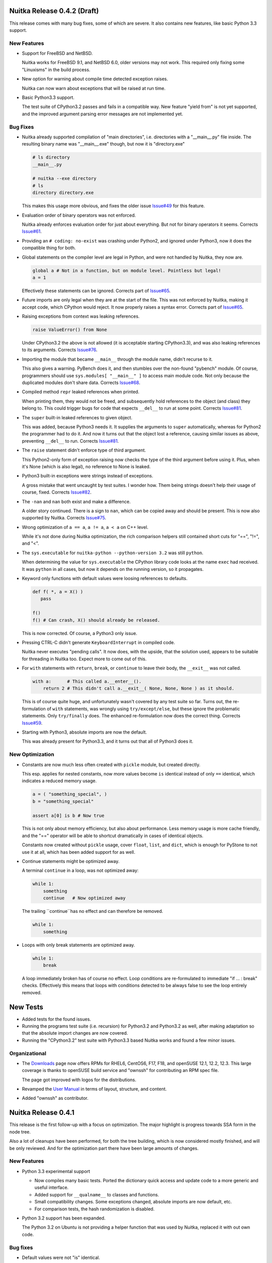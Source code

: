 Nuitka Release 0.4.2 (Draft)
============================

This release comes with many bug fixes, some of which are severe. It also contains new
features, like basic Python 3.3 support.

New Features
------------

- Support for FreeBSD and NetBSD.

  Nuitka works for FreeBSD 9.1, and NetBSD 6.0, older versions may not work. This required
  only fixing some "Linuxisms" in the build process.

- New option for warning about compile time detected exception raises.

  Nuitka can now warn about exceptions that will be raised at run time.

- Basic Python3.3 support.

  The test suite of CPython3.2 passes and fails in a compatible way. New feature "yield
  from" is not yet supported, and the improved argument parsing error messages are not
  implemented yet.


Bug Fixes
---------

- Nuitka already supported compilation of "main directories", i.e. directories with a
  "__main__.py" file inside. The resulting binary name was "__main__.exe" though, but now
  it is "directory.exe"

  .. code-block:: sh

     # ls directory
     __main__.py

     # nuitka --exe directory
     # ls
     directory directory.exe

  This makes this usage more obvious, and fixes the older issue `Issue#49
  <http://bugs.nuitka.net/issue49>`_ for this feature.

- Evaluation order of binary operators was not enforced.

  Nuitka already enforces evaluation order for just about everything. But not for binary
  operators it seems. Corrects `Issue#61 <http://bugs.nuitka.net/issue61>`_.

- Providing an ``# coding: no-exist`` was crashing under Python2, and ignored under
  Python3, now it does the compatible thing for both.

- Global statements on the compiler level are legal in Python, and were not handled by
  Nuitka, they now are.

  .. code-block:: python

     global a # Not in a function, but on module level. Pointless but legal!
     a = 1

  Effectively these statements can be ignored. Corrects part of `Issue#65
  <http://bugs.nuitka.net/issue65>`_.

- Future imports are only legal when they are at the start of the file. This was not
  enforced by Nuitka, making it accept code, which CPython would reject. It now properly
  raises a syntax error. Corrects part of `Issue#65 <http://bugs.nuitka.net/issue65>`_.

- Raising exceptions from context was leaking references.

  .. code-block:: python

     raise ValueError() from None

  Under CPython3.2 the above is not allowed (it is acceptable starting CPython3.3), and
  was also leaking references to its arguments. Corrects `Issue#76
  <http://bugs.nuitka.net/issue76>`_.

- Importing the module that became ``__main__`` through the module name, didn't recurse to
  it.

  This also gives a warning. PyBench does it, and then stumbles over the non-found
  "pybench" module. Of course, programmers should use ``sys.modules[ "__main__" ]`` to
  access main module code. Not only because the duplicated modules don't share
  data. Corrects `Issue#68 <http://bugs.nuitka.net/issue68>`_.

- Compiled method ``repr`` leaked references when printed.

  When printing them, they would not be freed, and subsequently hold references to the
  object (and class) they belong to. This could trigger bugs for code that expects
  ``__del__`` to run at some point. Corrects `Issue#81 <http://bugs.nuitka.net/issue81>`_.

- The ``super`` built-in leaked references to given object.

  This was added, because Python3 needs it. It supplies the arguments to ``super``
  automatically, whereas for Python2 the programmer had to do it. And now it turns out
  that the object lost a reference, causing similar issues as above, preventing
  ``__del__`` to run. Corrects `Issue#81 <http://bugs.nuitka.net/issue81>`_.

- The ``raise`` statement didn't enforce type of third argument.

  This Python2-only form of exception raising now checks the type of the third argument
  before using it. Plus, when it's None (which is also legal), no reference to None is
  leaked.

- Python3 built-in exceptions were strings instead of exceptions.

  A gross mistake that went uncaught by test suites. I wonder how. Them being strings
  doesn't help their usage of course, fixed. Corrects `Issue#82
  <http://bugs.nuitka.net/issue82>`_.

- The ``-nan`` and ``nan`` both exist and make a difference.

  A older story continued. There is a sign to ``nan``, which can be copied away and should
  be present. This is now also supported by Nuitka. Corrects `Issue#75
  <http://bugs.nuitka.net/issue75>`_.

- Wrong optimization of ``a == a``, ``a != a``, ``a < a`` on C++ level.

  While it's not done during Nuitka optimization, the rich comparison helpers still
  contained short cuts for "==", "!=", and "<".

- The ``sys.executable`` for ``nuitka-python --python-version 3.2``  was still ``python``.

  When determining the value for ``sys.executable`` the CPython library code looks at the
  name ``exec`` had received. It was ``python`` in all cases, but now it depends on the
  running version, so it propagates.

- Keyword only functions with default values were loosing references to defaults.

  .. code-block:: python

     def f( *, a = X() )
        pass

     f()
     f() # Can crash, X() should already be released.

  This is now corrected. Of course, a Python3 only issue.

- Pressing CTRL-C didn't generate ``KeyboardInterrupt`` in compiled code.

  Nuitka never executes "pending calls". It now does, with the upside, that the solution
  used, appears to be suitable for threading in Nuitka too. Expect more to come out of
  this.

- For ``with`` statements with ``return``, ``break``, or ``continue`` to leave their body,
  the ``__exit__`` was not called.

  .. code-block:: python

     with a:      # This called a.__enter__().
         return 2 # This didn't call a.__exit__( None, None, None ) as it should.

  This is of course quite huge, and unfortunately wasn't covered by any test suite so
  far. Turns out, the re-formulation of ``with`` statements, was wrongly using
  ``try/except/else``, but these ignore the problematic statements. Only ``try/finally``
  does. The enhanced re-formulation now does the correct thing. Corrects `Issue#59
  <http://bugs.nuitka.net/issue59>`_.

- Starting with Python3, absolute imports are now the default.

  This was already present for Python3.3, and it turns out that all of Python3 does it.


New Optimization
----------------

- Constants are now much less often created with ``pickle`` module, but created directly.

  This esp. applies for nested constants, now more values become ``is`` identical instead
  of only ``==`` identical, which indicates a reduced memory usage.

  .. code-block:: python

     a = ( "something_special", )
     b = "something_special"

     assert a[0] is b # Now true

  This is not only about memory efficiency, but also about performance. Less memory usage
  is more cache friendly, and the "==" operator will be able to shortcut dramatically in
  cases of identical objects.

  Constants now created without ``pickle`` usage, cover ``float``, ``list``, and ``dict``,
  which is enough for PyStone to not use it at all, which has been added support for as
  well.

- Continue statements might be optimized away.

  A terminal ``continue`` in a loop, was not optimized away:

  .. code-block:: python

     while 1:
         something
         continue   # Now optimized away

  The trailing ``continue``has no effect and can therefore be removed.

  .. code-block:: python

     while 1:
         something

- Loops with only break statements are optimized away.

  .. code-block:: python

     while 1:
         break

  A loop immediately broken has of course no effect. Loop conditions are re-formulated to
  immediate "if ... : break" checks. Effectively this means that loops with conditions
  detected to be always false to see the loop entirely removed.


New Tests
=========

- Added tests for the found issues.

- Running the programs test suite (i.e. recursion) for Python3.2 and Python3.2 as well,
  after making adaptation so that the absolute import changes are now covered.

- Running the "CPython3.2" test suite with Python3.3 based Nuitka works and found a few
  minor issues.

Organizational
--------------

- The `Downloads <http://nuitka.net/pages/download.html>`_ page now offers RPMs for RHEL6,
  CentOS6, F17, F18, and openSUSE 12.1, 12.2, 12.3. This large coverage is thanks to
  openSUSE build service and "ownssh" for contributing an RPM spec file.

  The page got improved with logos for the distributions.

- Revamped the `User Manual <http://nuitka.net/doc/user-manual.html>`_ in terms of layout,
  structure, and content.

- Added "ownssh" as contributor.


Nuitka Release 0.4.1
====================

This release is the first follow-up with a focus on optimization. The major highlight is
progress towards SSA form in the node tree.

Also a lot of cleanups have been performed, for both the tree building, which is now
considered mostly finished, and will be only reviewed. And for the optimization part there
have been large amounts of changes.

New Features
------------

- Python 3.3 experimental support

  * Now compiles many basic tests. Ported the dictionary quick access and update code to a
    more generic and useful interface.

  * Added support for ``__qualname__`` to classes and functions.

  * Small compatibility changes. Some exceptions changed, absolute imports are now
    default, etc.

  * For comparison tests, the hash randomization is disabled.

- Python 3.2 support has been expanded.

  The Python 3.2 on Ubuntu is not providing a helper function that was used by Nuitka,
  replaced it with out own code.

Bug fixes
---------

- Default values were not "is" identical.

  .. code-block:: python

     def defaultKeepsIdentity( arg = "str_value" ):
         print arg is "str_value"

     defaultKeepsIdentity()

  This now prints "True" as it does with CPython. The solution is actually a general code
  optimization, see below. `Issue#55 <http://bugs.nuitka.net/issue55>`_

- Usage of ``unicode`` built-in with more than one argument could corrupt the encoding
  argument string.

  An implementation error of the ``unicode`` was releasing references to arguments
  converted to default encoding, which could corrupt it.

- Assigning Python3 function annotations could cause a segmentation fault.

New Optimization
----------------

- Improved propagation of exception raise statements, eliminating more code. They are now
  also propagated from all kinds of expressions. Previously this was more limited. An
  assertion added will make sure that all raises are propagated. Also finally, raise
  expressions are converted into raise statements, but without any normalization.

  .. code-block:: python

     # Now optimizing:
     raise TypeError, 1/0
     # into (minus normalization):
     raise ZeroDivisionError, "integer division or modulo by zero"

     # Now optimizing:
     (1/0).something
     # into (minus normalization):
     raise ZeroDivisionError, "integer division or modulo by zero"

     # Now optimizing:
     function( a, 1/0 ).something
     # into (minus normalization), notice the side effects of first checking
     # function and a as names to be defined, these may be removed only if
     # they can be demonstrated to have no effect.
     function
     a
     raise ZeroDivisionError, "integer division or modulo by zero"

  There is more examples, where the raise propagation is new, but you get the idea.

- Conditional expression nodes are now optimized according to the truth value of the
  condition, and not only for compile time constants. This covers e.g. container
  creations, and other things.

  .. code-block:: python

     # This was already optimized, as it's a compile time constant.
     a if ( "a", ) else b
     a if True else b

     # These are now optimized, as their truth value is known.
     a if ( c, ) else b
     a if not (c, ) else b

  This is simply taking advantage of infrastructure that now exists. Each node kind can
  overload "getTruthValue" and benefit from it. Help would be welcome to review which ones
  can be added.

- Function creations only have side effects, when their defaults or annotations (Python3)
  do. This allows to remove them entirely, should they be found to be unused.

- Code generation for constants now shares element values used in tuples.

  The general case is currently too complex to solve, but we now make sure constant tuples
  (as e.g. used in the default value for the compiled function), and string constants
  share the value. This should reduce memory usage and speed up program start-up.

Cleanups
--------

- Optimization was initially designed around visitors that each did one thing, and did it
  well. It turns out though, that this approach is unnecessary, and constraint collection,
  allows for the most consistent results. All remaining optimization has been merged into
  constraint collection.

- The names of modules containing node classes were harmonized to always be plural. In the
  beginning, this was used to convey the information that only a single node kind would be
  contained, but that has long changed, and is unimportant information.

- The class names of nodes were stripped from the "CPython" prefix. Originally the intent
  was to express strict correlation to CPython, but with increasing amounts of
  re-formulations, this was not used at all, and it's also not important enough to
  dominate the class name.

- The re-formulations performed in tree building have moved out of the "Building" module,
  into names "ReformulationClasses" e.g., so they are easier to locate and review. Helpers
  for node building are now in a separate module, and generally it's much easier to find
  the content of interest now.

- Added new re-formulation of ``print`` statements. The conversion to strings is now made
  explicit in the node tree.

New Tests
---------

- Added test to cover default value identity.

Organizational
--------------

- The upload of `Nuitka to PyPI <http://pypi.python.org/pypi/Nuitka/>`_ has been repaired
  and now properly displays project information again.

Summary
-------

The quicker release is mostly a consolidation effort, without actual performance
progress. The progress towards SSA form matter a lot on the outlook front. Once this is
finished, standard compiler algorithms can be added to Nuitka which go beyond the current
peephole optimization.


Nuitka Release 0.4.0
====================

This release brings massive progress on all fronts. The big highlight is of course: Full
Python3.2 support. With this release, the test suite of CPython3.2 is considered passing
when compiled with Nuitka.

Then lots of work on optimization and infrastructure. The major goal of this release was
to get in shape for actual optimization. This is also why for the first time, it is tested
that some things are indeed compile time optimized to spot regressions easier. And we are
having performance diagrams, `even if weak ones
<http://nuitka.net/pages/performance.html>`_:

New Features
------------

- Python3.2 is now fully supported.

  - Fully correct ``metaclass =`` semantics now correctly supported. It had been working
    somewhat previously, but now all the corner cases are covered too.

  - Keyword only parameters.

  - Annotations of functions return value and their arguments.

  - Exception causes, chaining, automatic deletion of exception handlers ``as`` values.

  - Added support for starred assigns.

  - Unicode variable names are also supported, although it's of course ugly, to find a way
    to translate these to C++ ones.

Bug fixes
---------

- Checking compiled code with ``instance( some_function, types.FunctionType )`` as
  "zope.interfaces" does, was causing compatibility problems. Now this kind of check
  passes for compiled functions too. `Issue#53 <http://bugs.nuitka.net/issue53>`_

- The frame of modules had an empty locals dictionary, which is not compatible to CPython
  which puts the globals dictionary there too. Also discussed in `Issue#53
  <http://bugs.nuitka.net/issue53>`_

- For nested exceptions and interactions with generator objects, the exceptions in
  "sys.exc_info()" were not always fully compatible. They now are.

- The ``range`` builtin was not raising exceptions if given arguments appeared to not have
  side effects, but were still illegal, e.g. ``range( [], 1, -1 )`` was optimized away if
  the value was not used.

- Don't crash on imported modules with syntax errors. Instead, the attempted recursion is
  simply not done.

- Doing a ``del`` on ``__defaults`` and ``__module__`` of compiled functions was
  crashing. This was noticed by a Python3 test for ``__kwdefaults__`` that exposed this
  compiled functions weakness.

- Wasn't detecting duplicate arguments, if one of them was not a plain arguments. Star
  arguments could collide with normal ones.

- The ``__doc__`` of classes is now only set, where it was in fact specified. Otherwise it
  only polluted the name space of ``locals()``.

- When ``return`` from the tried statements of a ``try/finally`` block, was overridden, by
  the final block, a reference was leaked. Example code:

  .. code-block:: python

     try:
         return 1
     finally:
         return 2

- Raising exception instances with value, was leaking references, and not raising the
  ``TypeError`` error it is supposed to do.

- When raising with multiple arguments, the evaluation order of them was not enforced, it
  now is. This fixes a reference leak when raising exceptions, where building the
  exception was raising an exception.

New Optimization
----------------

- Optimizing attribute access to compile time constants for the first time. The old
  registry had no actual user yet.

- Optimizing subscript and slices for all compile time constants beyond constant values,
  made easy by using inheritance.

- Built-in references now convert to strings directly, e.g. when used in a print
  statement. Needed for the testing approach "compiled file contains only prints with
  constant value".

- Optimizing calls to constant nodes directly into exceptions.

- Optimizing built-in ``bool`` for arguments with known truth value. This would be
  creations of tuples, lists, and dictionaries.

- Optimizing ``a is b`` and ``a is not b`` based on aliasing interface, which at this time
  effectively is limited to telling that ``a is a`` is true and ``a is not a`` is false,
  but this will expand.

- Added support for optimizing ``hasattr``, ``getattr``, and ``setattr`` built-ins as
  well. The ``hasattr`` was needed for the ``class`` re-formulation of Python3 anyway.

- Optimizing ``getattr`` with string argument and no default to simple attribute access.

- Added support for optimizing ``isinstance`` built-in.

- Was handling "BreakException" and "ContinueException" in all loops that used ``break``
  or ``continue`` instead of only where necessary.

- When catching "ReturnValueException", was raising an exception where a normal return was
  sufficient. Raising them now only where needed, which also means, function need not
  catch them ever.

Cleanups
--------

- The handling of classes for Python2 and Python3 have been re-formulated in Python more
  completely.

  * The calling of the determined "metaclass" is now in the node tree, so this call may
    possible to inline in the future. This eliminated some static C++ code.

  * Passing of values into dictionary creation function is no longer using hard coded
    special parameters, but temporary variables can now have closure references, making
    this normal and visible to the optimization.

  * Class dictionary creation functions are therefore no longer as special as they used to
    be.

  * There is no class creation node anymore, it's merely a call to ``type`` or the
    metaclass detected.

- Re-formulated complex calls through helper functions that process the star list and dict
  arguments and do merges, checks, etc.

  * Moves much C++ code into the node tree visibility.

  * Will allow optimization to eliminate checks and to compile time merge, once inline
    functions and loop unrolling are supported.

- Added "return None" to function bodies without a an aborting statement at the end, and
  removed the hard coded fallback from function templates. Makes it explicit in the node
  tree and available for optimization.

- Merged C++ classes for frame exception keeper with frame guards.

  * The exception is now saved in the compiled frame object, making it potentially more
    compatible to start with.

  * Aligned module and function frame guard usage, now using the same class.

  * There is now a clear difference in the frame guard classes. One is for generators and
    one is for functions, allowing to implement their different exception behavior there.

- The optimization registries for calls, subscripts, slices, and attributes have been
  replaced with attaching them to nodes.

  * The ensuing circular dependency has been resolved by more local imports for created
    nodes.

  * The package "nuitka.transform.optimization.registries" is no more.

  * New per node methods "computeNodeCall", "computeNodeSubscript", etc. dispatch the
    optimization process to the nodes directly.

- Use the standard frame guard code generation for modules too.

  * Added a variant "once", that avoids caching of frames entirely.

- The variable closure taking has been cleaned up.

  * Stages are now properly numbered.

  * Python3 only stage is not executed for Python2 anymore.

  * Added comments explaining things a bit better.

  * Now an early step done directly after building a tree.

- The special code generation used for unpacking from iterators and catching
  "StopIteration" was cleaned up.

  * Now uses template, Generator functions, and proper identifiers.

- The ``return`` statements in generators are now re-formulated into ``raise
  StopIteration`` for generators, because that's what they really are. Allowed to remove
  special handling of ``return`` nodes in generators.

- The specialty of CPython2.6 yielding non-None values of lambda generators, was so far
  implemented in code generation. This was moved to tree building as a re-formulation,
  making it subject to normal optimization.

- Mangling of attribute names in functions contained in classes, has been moved into the
  early tree building. So far it was done during code generation, making it invisible to
  the optimization stages.

- Removed tags attribute from node classes. This was once intended to make up for
  non-inheritance of similar node kinds, but since we have function references, the
  structure got so clean, it's no more needed.

- Introduced new package ``nuitka.tree``, where the building of node trees, and operations
  on them live, as well as recursion and variable closure.

- Removed ``nuitka.transform`` and move its former children ``nuitka.optimization`` and
  ``nuitka.finalization`` one level up. The deeply nested structure turned out to have no
  advantage.

- Checks for Python version was sometimes "> 300", where of course ">= 300" is the only
  thing that makes sense.

- Split out helper code for exception raising from the handling of exception objects.

New Tests
---------

- The complete CPython3.2 test suite was adapted (no ``__code__``, no ``__closure__``,
  etc.) and is now passing, but only without "--debug", because otherwise some of the
  generated C++ triggers (harmless) warnings.

- Added new test suite designed to prove that expressions that are known to be compile
  time constant are indeed so. This works using the XML output done with "--dump-xml" and
  then searching it to only have print statements with constant values.

- Added new basic CPython3.2 test "Functions32" and "ParameterErrors32" to cover keyword
  only parameter handling.

- Added tests to cover generator object and exception interactions.

- Added tests to cover ``try/finally`` and ``return`` in one or both branches correctly
  handling the references.

- Added tests to cover evaluation order of arguments when raising exceptions.

Organizational
--------------

- Changed my email from GMX over to Gmail, the old one will still continue to
  work. Updated the copyright notices accordingly.

- Uploaded `Nuitka to PyPI <http://pypi.python.org/pypi/Nuitka/>`_ as well.

Summary
-------

This release marks a milestone. The support of Python3 is here. The re-formulation of
complex calls, and the code generation improvements are quite huge. More re-formulation
could be done for argument parsing, but generally this is now mostly complete.

The 0.3.x series had a lot releases. Many of which brought progress with re-formulations
that aimed at making optimization easier or possible. Sometimes small things like making
"return None" explicit. Sometimes bigger things, like making class creations normal
functions, or getting rid of ``or`` and ``and``. All of this was important ground work, to
make sure, that optimization doesn't deal with complex stuff.

So, the 0.4.x series begins with this. The focus from now on can be almost purely
optimization. This release contains already some of it, with frames being optimized away,
with the assignment keepers from the ``or`` and ``and`` re-formulation being optimized
away. This will be about achieving goals from the "ctypes" plan as discussed in the
developer manual.

Also the performance page will be expanded with more benchmarks and diagrams as I go
forward. I have finally given up on "codespeed", and do my own diagrams.

Nuitka Release 0.3.25
=====================

This release brings about changes on all fronts, bug fixes, new features. Also very
importantly Nuitka no longer uses C++11 for its code, but mere C++03. There is new
re-formulation work, and re-factoring of functions.

But the most important part is this: Mercurial unit tests are working. Nearly. With the
usual disclaimer of me being wrong, all remaining errors are errors of the test, or minor
things. Hope is that these unit tests can be added as release tests to Nuitka. And once
that is done, the next big Python application can come.

Bug fixes
---------

- Local variables were released when an exception was raised that escaped the local
  function. They should only be released, after another exception was raised
  somewhere. `Issue#39 <http://bugs.nuitka.net/issue39>`_.

- Identifiers of nested tuples and lists could collide.

  .. code-block:: python

     a = ( ( 1, 2 ), 3 )
     b = ( ( 1, ), 2, 3 )

  Both tuples had the same name previously, not the end of the tuple is marked too. Fixed
  in 0.3.24.1 already.

- The ``__name__`` when used read-only in modules in packages was optimized to a string
  value that didn't contain the package name.

- Exceptions set when entering compiled functions were unset at function exit.

New Features
------------

- Compiled frames support. Before, Nuitka was creating frames with the standard CPython
  C/API functions, and tried its best to cache them. This involved some difficulties, but
  as it turns out, it is actually possible to instead provide a compatible type of our
  own, that we have full control over.

  This will become the base of enhanced compatibility. Keeping references to local
  variables attached to exception tracebacks is something we may be able to solve now.

- Enhanced Python3 support, added support for ``nonlocal`` declarations and many small
  corrections for it.

- Writable "__defaults__" attribute for compiled functions, actually changes the default
  value used at call time. Not supported is changing the amount of default parameters.

Cleanups
--------

- Keep the functions along with the module and added "FunctionRef" node kind to point to
  them.

- Reformulated ``or`` and ``and`` operators with the conditional expression construct
  which makes the "short-circuit" branch.

- Define "self" as compiled function object instead of pointer to context object, making
  it possible to access it.

- Removed "OverflowCheck" module and its usage, avoids one useless scan per function to
  determine the need for "locals dictionary".

- Make "compileTree" of "MainControl" module to only do what the name says and moved the
  rest out, making the top level control clearer.

- Don't export module entry points when building executable and not modules. These exports
  cause MinGW and MSVC compilers to create export libraries.

New Optimization
----------------

- More efficient code for conditional expressions in conditions:

.. code-block:: python

   if a if b else c

  See above, this code is now the typical pattern for each ``or`` and ``and``, so this was
  much needed now.


Organizational
--------------

- The remaining uses of C++11 have been removed. Code generated with Nuitka and
  complementary C++ code now compile with standard C++03 compilers. This lowers the Nuitka
  requirements and enables at least g++ 4.4 to work with Nuitka.

- The usages of the GNU extension operation ``a ?: b`` have replaced with standard C++
  constructs. This is needed to support MSVC which doesn't have this.

- Added examples for the typical use cases to the `User Manual
  <http://nuitka.net/doc/user-manual.html>`_.

- The "compare_with_cpython" script has gained an option to immediately remove the Nuitka
  outputs (build directory and binary) if successful. Also the temporary files are now put
  under "/var/tmp" if available.

- Debian package improvements, registering with "doc-base" the `User Manual
  <http://nuitka.net/doc/user-manual.html>`_ so it is easier to discover. Also suggest
  "mingw32" package which provides the cross compiler to Windows.

- Partial support for MSVC (Visual Studio 2008 to be exact, the version that works with
  CPython2.6 and CPython2.7).

  All basic tests that do not use generators are working now, but those will currently
  cause crashes.

- Renamed the ``--g++-only`` option to ``--c++-only``.

  The old name is no longer correct after clang and MSVC have gained support, and it could
  be misunderstood to influence compiler selection, rather than causing the C++ source
  code to not be updated, so manual changes will the used. This solves `Issue#47
  <http://bugs.nuitka.net/issue47>`_.

- Catch exceptions for ``continue``, ``break``, and ``return`` only where needed for
  ``try``/``finally`` and loop constructs.


New Tests
---------

- Added CPython3.2 test suite as "tests/CPython32" from 3.2.3 and run it with CPython2.7
  to check that Nuitka gives compatible error messages. It is not expected to pass yet on
  Python3.2, but work will be done towards this goal.

- Make CPython2.7 test suite runner also execute the generated "doctest" modules.

- Enabled tests for default parameters and their reference counts.

Summary
-------

This release marks an important point. The compiled frames are exciting new technology,
that will allow even better integration with CPython, while improving speed. Lowering the
requirements to C++03 means, we will become usable on Android and with MSVC, which will
make adoption of Nuitka on Windows easier for many.

Structurally the outstanding part is the function as references cleanup. This was a
blocker for value propagation, because now functions references can be copied, whereas
previously this was duplicating the whole function body, which didn't work, and wasn't
acceptable. Now, work can resume in this domain.

Also very exciting when it comes to optimization is the remove of special code for ``or``
and ``and`` operators, as these are now only mere conditional expressions. Again, this
will make value propagation easier with two special cases less.

And then of course, with Mercurial unit tests running compiled with Nuitka, an important
milestone has been hit.

For a while now, the focus will be on completing Python3 support, XML based optimization
regression tests, benchmarks, and other open ends. Once that is done, and more certainty
about Mercurial tests support, I may call it a 0.4 and start with local type inference for
actual speed gains.

Nuitka Release 0.3.24
=====================

This release contains progress on many fronts, except performance.

The extended coverage from running the CPython 2.7 and CPython 3.2 (partially) test suites
shows in a couple of bug fixes and general improvements in compatibility.

Then there is a promised new feature that allows to compile whole packages.

Also there is more Python3 compatibility, the CPython 3.2 test suite now succeeds up to
"test_builtin.py", where it finds that ``str`` doesn't support the new parameters it has
gained, future releases will improve on this.

And then of course, more re-formulation work, in this case, class definitions are now mere
simple functions. This and later function references, is the important and only progress
towards type inference.

Bug fixes
---------

- The compiled method type can now be used with ``copy`` module. That means, instances
  with methods can now be copied too. `Issue#40 <http://bugs.nuitka.net/issue40>`_. Fixed
  in 0.3.23.1 already.

- The ``assert`` statement as of Python2.7 creates the ``AssertionError`` object from a
  given value immediately, instead of delayed as it was with Python2.6. This makes a
  difference for the form with 2 arguments, and if the value is a tuple. `Issue#41
  <http://bugs.nuitka.net/issue41>`_. Fixed in 0.3.23.1 already.

- Sets written like this didn't work unless they were predicted at compile time:

  .. code-block:: python

     { value }

  This apparently rarely used Python2.7 syntax didn't have code generation yet and crashed
  the compiler. `Issue#42 <http://bugs.nuitka.net/issue42>`_. Fixed in 0.3.23.1 already.

- For Python2, the default encoding for source files is ``ascii``, and it is now enforced
  by Nuitka as well, with the same ``SyntaxError``.

- Corner cases of ``exec`` statements with nested functions now give proper
  ``SyntaxError`` exceptions under Python2.

- The ``exec`` statement with a tuple of length 1 as argument, now also gives a
  ``TypeError`` exception under Python2.

- For Python2, the ``del`` of a closure variable is a ``SyntaxError``.

New Features
------------

- Added support creating compiled packages. If you give Nuitka a directory with an
  "__init__.py" file, it will compile that package into a ".so" file. Adding the package
  contents with ``--recurse-dir`` allows to compile complete packages now. Later there
  will be a cleaner interface likely, where the later is automatic.

- Added support for providing directories as main programs. It's OK if they contain a
  "__main__.py" file, then it's used instead, otherwise give compatible error message.

- Added support for optimizing the ``super`` built-in. It was already working correctly,
  but not optimized on CPython2. But for CPython3, the variant without any arguments
  required dedicated code.

- Added support for optimizing the ``unicode`` built-in under Python2. It was already
  working, but will become the basis for the ``str`` built-in of Python3 in future
  releases.

- For Python3, lots of compatibility work has been done. The Unicode issues appear to be
  ironed out now. The ``del`` of closure variables is allowed and supported now. Built-ins
  like ``ord`` and ``chr`` work more correctly and attributes are now interned strings, so
  that monkey patching classes works.

Organizational
--------------

- Migrated "bin/benchmark.sh" to Python as "misc/run-valgrind.py" and made it a bit more
  portable that way. Prefers "/var/tmp" if it exists and creates temporary files in a
  secure manner. Triggered by the Debian "insecure temp file" bug.

- Migrated "bin/make-dependency-graph.sh" to Python as "misc/make-dependency-graph.py" and
  made a more portable and powerful that way.

  The filtering is done a more robust way. Also it creates temporary files in a secure
  manner, also triggered by the Debian "insecure temp file" bug.

  And it creates SVG files and no longer PostScript as the first one is more easily
  rendered these days.

- Removed the "misc/gist" git sub-module, which was previously used by "misc/make-doc.py"
  to generate HTML from `User Manual <http://nuitka.net/doc/user-manual.html>`_ and
  `Developer Manual <http://nuitka.net/doc/developer-manual.html>`_. These are now done
  with Nikola, which is much better at it and it integrates with the web site.

- Lots of formatting improvements to the change log, and manuals:

  * Marking identifiers with better suited ReStructured Text markup.
  * Added links to the bug tracker all Issues.
  * Unified wordings, quotation, across the documents.

Cleanups
--------

- The creation of the class dictionaries is now done with normal function bodies, that
  only needed to learn how to throw an exception when directly called, instead of
  returning ``NULL``.

  Also the assignment of ``__module__`` and ``__doc__`` in these has become visible in the
  node tree, allowing their proper optimization.

  These re-formulation changes allowed to remove all sorts of special treatment of
  ``class`` code in the code generation phase, making things a lot simpler.

- There was still a declaration of ``PRINT_ITEMS`` and uses of it, but no definition of
  it.

- Code generation for "main" module and "other" modules are now merged, and no longer
  special.

- The use of raw strings was found unnecessary and potentially still buggy and has been
  removed. The dependence on C++11 is getting less and less.

New Tests
---------

- Updated CPython2.6 test suite "tests/CPython26" to 2.6.8, adding tests for recent bug
  fixes in CPython. No changes to Nuitka were needed in order to pass, which is always
  good news.

- Added CPython2.7 test suite as "tests/CPython27" from 2.7.3, making it public for the
  first time. Previously a private copy of some age, with many no longer needed changes
  had been used by me. Now it is up to par with what was done before for
  "tests/CPython26", so this pending action is finally done.

- Added test to cover Python2 syntax error of having a function with closure variables
  nested inside a function that is an overflow function.

- Added test "BuiltinSuper" to cover ``super`` usage details.

- Added test to cover ``del`` on nested scope as syntax error.

- Added test to cover ``exec`` with a tuple argument of length 1.

- Added test to cover ``barry_as_FLUFL`` future import to work.

- Removed "Unicode" from known error cases for CPython3.2, it's now working.

Summary
-------

This release brought forward the most important remaining re-formulation changes needed
for Nuitka. Removing class bodies, makes optimization yet again simpler. Still, making
function references, so they can be copied, is missing for value propagation to progress.

Generally, as usual, a focus has been laid on correctness. This is also the first time, I
am release with a known bug though: That is `Issue#39 <http://bugs.nuitka.net/issue39>`_
which I believe now, may be the root cause of the mercurial tests not yet passing.

The solution will be involved and take a bit of time. It will be about "compiled frames"
and be a (invasive) solution. It likely will make Nuitka faster too. But this release
includes lots of tiny improvements, for Python3 and also for Python2. So I wanted to get
this out now.

As usual, please check it out, and let me know how you fare.

Nuitka Release 0.3.23
=====================

This release is the one that completes the Nuitka "sun rise phase".

All of Nuitka is now released under `Apache License 2.0
<http://www.apache.org/licenses/LICENSE-2.0>`_ which is a very liberal license, and
compatible with basically all Free Software licenses there are. It's only asking to allow
integration, of what you send back, and patent grants for the code.

In the first phase of Nuitka development, I wanted to keep control over Nuitka, so it
wouldn't repeat mistakes of other projects. This is no longer a concern for me, it's not
going to happen anymore.

I would like to thank Debian Legal team, for originally bringing to my attention, that
this license will be better suited, than any copyright assignment could be.

Bug fixes
---------

- The compiled functions could not be used with ``multiprocessing`` or
  ``copy.copy``. `Issue#19 <http://bugs.nuitka.net/issue19>`_. Fixed in 0.3.22.1 already.

- In-place operations for slices with not both bounds specified crashed the
  compiler. `Issue#36 <http://bugs.nuitka.net/issue36>`_. Fixed in 0.3.22.1 already.

- Cyclic imports could trigger an endless loop, because module import expressions became
  the parent of the imported module object. `Issue#37
  <http://bugs.nuitka.net/issue37>`_. Fixed in 0.3.22.2 already.

- Modules named ``proc`` or ``func`` could not be compiled to modules or embedded due to a
  collision with identifiers of CPython2.7 includes. `Issue#38
  <http://bugs.nuitka.net/issue38>`_. Fixed in 0.3.22.2 already.


New Features
------------

- The fix for `Issue#19 <http://bugs.nuitka.net/issue19>`_ also makes pickling of compiled
  functions available. As it is the case for non-compiled functions in CPython, no code
  objects are stored, only names of module level variables.

Organizational
--------------

- Using the Apache License 2.0 for all of Nuitka now.

- `Speedcenter <http://speedcenter.nuitka.net>`_ has been re-activated, but is not yet
  having a lot of benchmarks yet, subject to change.

New Tests
---------

- Changed the "CPython26" tests to no longer disable the parts that relied on copying of
  functions to work, as `Issue#19 <http://bugs.nuitka.net/issue19>`_ is now supported.

- Extended in-place assignment tests to cover error cases of `Issue#36
  <http://bugs.nuitka.net/issue36>`_.

- Extended compile library test to also try and compile the path where ``numpy`` lives. This
  is apparently another path, where Debian installs some modules, and compiling this would
  have revealed `Issue#36 <http://bugs.nuitka.net/issue36>`_ sooner.

Summary
-------

The release contains bug fixes, and the huge step of changing `the license
<http://www.apache.org/licenses/LICENSE-2.0>`_. It is made in preparation to `PyCON EU
<https://ep2012.europython.eu>`_.


Nuitka Release 0.3.22
=====================

This release is a continuation of the trend of previous releases, and added more
re-formulations of Python that lower the burden on code generation and optimizations.

It also improves Python3 support substantially. In fact this is the first release to not
only run itself under Python3, but for Nuitka to *compile itself* with Nuitka under
Python3, which previously only worked for Python2. For the common language subset, it's
quite fine now.

Bug fixes
---------

- List contractions produced extra entries on the call stack, after they became functions,
  these are no more existent. That was made possible my making frame stack entries an
  optional element in the node tree, left out for list contractions.

- Calling a compiled function in an exception handler cleared the exception on return, it
  no longer does that.

- Reference counter handling with generator ``throw`` method is now correct.

- A module "builtins" conflicted with the handling of the Python ``builtins``
  module. Those now use different identifiers.


New Features
------------

- New ``metaclass`` syntax for the ``class`` statement works, and the old ``__metaclass__``
  attribute is properly ignored.

  .. code-block:: python

     # Metaclass syntax in Python3, illegal in Python2
     class X( metaclass = Y ):
         pass

  .. code-block:: python

     # Metaclass syntax in Python2, no effect in Python3
     class X:
         __metaclass__ = Y

  .. note::

     The way to make a use of a metaclass in a portable way, is to create a based class
     that has it and then inherit from it. Sad, isn' it. Surely, the support for
     ``__metaclass__`` could still live.

     .. code-block:: python

        # For Python2/3 compatible source, we create a base class that has the metaclass
        # used and doesn't require making a choice.

        CPythonNodeMetaClassBase = NodeCheckMetaClass( "CPythonNodeMetaClassBase", (object, ), {} )

- The ``--dump-xml`` option works with Nuitka running under Python3. This was not previously
  supported.

- Python3 now also has compatible parameter errors and compatible exception error
  messages.

- Python3 has changed scope rules for list contractions (assignments don't affect outside
  values) and this is now respected as well.

- Python3 has gained support for recursive programs and stand alone extension modules,
  these are now both possible as well.

New Optimization
----------------

- Avoid frame stack entries for functions that cannot raise exceptions, i.e. where they
  would not be used.

  This avoids overhead for the very simple functions. And example of this can be seen
  here:

  .. code-block:: python

     def simple():
        return 7

- Optimize ``len`` built-in for non-constant, but known length values.

  An example can be seen here:

  .. code-block:: python

     # The range isn't constructed at compile time, but we still know its length.
     len( range( 10000000 ) )

     # The string isn't constructed at compile time, but we still know its length.
     len( "*" * 1000 )

     # The tuple isn't constructed, instead it's known length is used, and side effects
     # are maintained.
     len( ( a(), b() ) )

  This new optimizations applies to all kinds of container creations and the ``range``
  built-in initially.

- Optimize conditions for non-constant, but known truth values.

  At this time, known truth values of non-constants means ``range`` built-in calls with know
  size and container creations.

  An example can be seen here:

  .. code-block:: python

     if ( a, ):
        print "In Branch"

  It's clear, that the tuple will be true, we just need to maintain the side effect, which
  we do.

- Optimize ``or`` and ``and`` operators for known truth values.

  See above for what has known truth values currently. This will be most useful to predict
  conditions that need not be evaluated at all due to short circuit nature, and to avoid
  checking against constant values. Previously this could not be optimized, but now it can:

  .. code-block:: python

     # The access and call to "something()" cannot possibly happen
     0 and something()

     # Can be replaced with "something()", as "1" is true. If it had a side effect, it
     # would be maintained.
     1 and something()

     # The access and call to "something()" cannot possibly happen, the value is already
     # decided, it's "1".
     1 or something()

     # Can be replaced with "something()", as "0" is false. If it had a side effect, it
     # would be maintained.
     0 or something()

- Optimize print arguments to become strings.

  The arguments to ``print`` statements are now converted to strings at compile time if
  possible.

  .. code-block:: python

     print 1

  becomes:

  .. code-block:: python

     print "1"

- Combine print arguments to single ones.

  When multiple strings are printed, these are now combined.

  .. code-block:: python

     print "1+1=", 1+1

  becomes:

  .. code-block:: python

     print "1+1= 2"

Organizational
--------------

- Enhanced Python3 support, enabling support for most basic tests.

- Check files with PyLint in deterministic (alphabetical) order.

Cleanups
--------

- Frame stack entries are now part of the node tree instead of part of the template for
  every function, generator, class or module.

- The ``try``/``except``/``else`` has been re-formulated to use an indicator variable
  visible in the node tree, that tells if a handler has been executed or not.

- Side effects are now a dedicated node, used in several optimizations to maintain the
  effect of an expression with known value.

New Tests
---------

- Expanded and adapted basic tests to work for Python3 as well.

- Added reference count tests for generator functions ``throw``, ``send``, and ``close``
  methods.

- Cover calling a function with ``try``/``except`` in an exception handler twice. No test was
  previously doing that.

Summary
-------

This release offers enhanced compatibility with Python3, as well as the solution to many
structural problems. Calculating lengths of large non-constant values at compile time, is
technically a break through, as is avoiding lengthy calculations. The frame guards as
nodes is a huge improvement, making that costly operational possible to be optimized away.

There still is more work ahead, before value propagation will be safe enough to enable,
but we are seeing the glimpse of it already. Not for long, and looking at numbers will
make sense.


Nuitka Release 0.3.21
=====================

This releases contains some really major enhancements, all heading towards enabling value
propagation inside Nuitka. Assignments of all forms are now all simple and explicit, and
as a result, now it will be easy to start tracking them.

Contractions have become functions internally, with statements use temporary variables,
complex unpacking statement were reduced to more simple ones, etc.

Also there are the usual few small bug fixes, and a bunch of organizational improvements,
that make the release complete.

Bug fixes
---------

- The built-in ``next`` could causes a program crash when iterating past the end of an
  iterator. `Issue#34 <http://bugs.nuitka.net/issue34>`_. Fixed in 0.3.20.1 already.

- The ``set`` constants could cause a compiler error, as that type was not considered in the
  "mutable" check yet. Fixed in 0.3.20.2 already.

- Performance regression. Optimize expression for exception types caught as well again,
  this was lost in last release.

- Functions that contain ``exec``, are supposed to have a writable locals. But when removing
  that ``exec`` statement as part of optimizations, this property of the function could get
  lost.

- The so called "overflow functions" are once again correctly handled. These once were
  left behind in some refactoring and had not been repaired until now. An overflow
  function is a nested function with an ``exec`` or a star import.

- The syntax error for ``return`` outside of a function, was not given, instead the code
  returned at run time. Fixed to raise a ``SyntaxError`` at compile time.

New Optimization
----------------

- Avoid ``tuple`` objects to be created when catching multiple exception types, instead call
  exception match check function multiple times.

- Removal of dead code following ``break``, ``continue``, ``return``, and ``raise``. Code that
  follows these statements, or conditional statements, where all branches end with it.

  .. note::

      These may not actually occur often in actual code, but future optimizations may
      produce them more frequently, and their removal may in turn make other possible
      optimizations.

- Detect module variables as "read only" after all writes have been detected to not be
  executed as removed. Previously the "read only indicator" was determined only once and
  then stayed the same.

- Expanded conditional statement optimization to detect cases, where condition is a
  compile time constant, not just a constant value.

- Optimize away assignments from a variable to the same variable, they have no effect. The
  potential side effect of accessing the variable is left intact though, so exceptions
  will be raised still.

  .. note::

     An exception is where ``len = len`` actually does have an impact, because that variable
     becomes assignable. The "compile itself" test of Nuitka found that to happen with
     ``long`` from the ``nuitka.__past__`` module.

- Created Python3 variant of quick ``unicode`` string access, there was no such thing in
  the CPython C/API, but we make the distinction in the source code, so it makes sense to
  have it.

- Created an optimized implementation for the built-in ``iter`` with 2 parameters as
  well. This allows for slightly more efficient code to be created with regards to
  reference handling, rather than using the CPython C/API.

- For all types of variable assigned in the generated code, there are now methods that
  accept already taken references or not, and the code generator picks the optimal
  variant. This avoids the drop of references, that e.g. the local variable will insist to
  take.

- Don't use a "context" object for generator functions (and generator expressions) that
  don't need one. And even if it does to store e.g. the given parameter values, avoid to
  have a "common context" if there is no closure taken. This avoids useless ``malloc``
  calls and speeds up repeated generator object creation.

Organizational
--------------

- Changed the Scons build file database to reside in the build directory as opposed to the
  current directory, not polluting it anymore. Thanks for the patch go to Michael H Kent,
  very much appreciated.

- The ``--experimental`` option is no longer available outside of checkouts of git, and even
  there not on stable branches (``master``, ``hotfix/...``). It only pollutes ``--help`` output
  as stable releases have no experimental code options, not even development version will
  make a difference.

- The binary "bin/Nuitka.py" has been removed from the git repository. It was deprecated a
  while ago, not part of the distribution and served no good use, as it was a symbolic
  link only anyway.

- The ``--python-version`` option is applied at Nuitka start time to re-launch Nuitka with
  the given Python version, to make sure that the Python run time used for computations
  and link time Python versions are the same. The allowed values are now checked (2.6, 2.7
  and 3.2) and the user gets a nice error with wrong values.

- Added ``--keep-pythonpath`` alias for ``--execute-with-pythonpath`` option, probably easier
  to remember.

- Support ``--debug`` with clang, so it can also be used to check the generated code for all
  warnings, and perform assertions. Didn't report anything new.

- The contents environment variable ``CXX`` determines the default C++ compiler when set, so
  that checking with ``CXX=g++-4.7 nuitka-python ...`` has become supported.

- The ``check-with-pylint`` script now has a real command line option to control the display
  of "TODO" items.

Cleanups
--------

- Changed complex assignments, i.e. assignments with multiple targets to such using a
  temporary variable and multiple simple assignments instead.

  .. code-block:: python

     a = b = c

  .. code-block:: python

     _tmp = c
     b = _tmp
     a = _tmp

  In CPython, when one assignment raises an exception, the whole thing is aborted, so the
  complexity of having multiple targets is no more needed, now that we have temporary
  variables in a block.

  All that was really needed, was to evaluate the complete source expression only once,
  but that made code generation contain ugly loops that are no more needed.

- Changed unpacking assignments to use temporary variables. Code like this:

  .. code-block:: python

     a, b = c

  Is handled more like this:

  .. code-block:: python

     _tmp_iter = iter( c )
     _tmp1 = next( _tmp_iter )
     _tmp2 = next( _tmp_iter )
     if not finished( _tmp_iter ):
         raise ValueError( "too many values to unpack" )
     a = _tmp1
     b = _tmp2

  In reality, not really ``next`` is used, as it wouldn't raise the correct exception for
  unpacking, and the ``finished`` check is more condensed into it.

  Generally this cleanup allowed that the ``AssignTargetTuple`` and associated code
  generation was removed, and in the future value propagation may optimize these ``next``
  and ``iter`` calls away where possible. At this time, this is not done yet.

- Exception handlers assign caught exception value through assignment statement.

  Previously the code generated for assigning from the caught exception was not considered
  part of the handler. It now is the first statement of an exception handler or not
  present, this way it may be optimized as well.

- Exception handlers now explicitly catch more than one type.

  Catching multiple types worked by merits of the created tuple object working with the
  Python C/API function called, but that was not explicit at all. Now every handler has a
  tuple of exceptions it catches, which may only be one, or if None, it's all.

- Contractions are now functions as well.

  Contractions (list, dict, and set) are now re-formulated as function bodies that contain
  for loops and conditional statements. This allowed to remove a lot of special code that
  dealt with them and will make these easier to understand for optimization and value
  propagation.

- Global is handled during tree building.

  Previously the global statement was its own node, which got removed during the
  optimization phase in a dedicated early optimization that applied its effect, and then
  removed the node.

  It was determined, that there is no reason to not immediately apply the effect of the
  global variable and take closure variables and add them to the provider of that ``global``
  statement, allowing to remove the node class.

- Read only module variable detection integrated to constraint collection.

  The detection of read only module variables was so far done as a separate step, which is
  no more necessary as the constraint collection tracks the usages of module variables
  anyway, so this separate and slow step could be removed.

New Tests
---------

- Added test to cover order of calls for complex assignments that unpack, to see that they
  make a fresh iterator for each part of a complex assignment.

- Added test that unpacks in an exception catch. It worked, due to the generic handling of
  assignment targets by Nuitka, and I didn't even know it can be done, example:

  .. code-block:: python

     try:
         raise ValueError(1,2)
     except ValueError as (a,b):
         print "Unpacking caught exception and unpacked", a, b

  Will assign ``a=1`` and ``b=2``.

- Added test to cover return statements on module level and class level, they both must
  give syntax errors.

- Cover exceptions from accessing unassigned global names.

- Added syntax test to show that star imports do not allow other names to be imported at
  the same time as well.

- Python3 is now also running the compile itself test successfully.

Summary
-------

The progress made towards value propagation and type inference is *very* significant, and
makes those appears as if they are achievable.


Nuitka Release 0.3.20
=====================

This time there are a few bug fixes and some really major cleanups, lots of new
optimizations and preparations for more. And then there is a new compiler clang and a new
platform supported. MacOS X appears to work mostly, thanks for the patches from Pete Hunt.

Bug fixes
---------

- The use of a local variable name as an expression was not covered and lead to a compiler
  crash. Totally amazing, but true, nothing in the test suite of CPython covered
  this. `Issue#30 <http://bugs.nuitka.net/issue30>`_. Fixed in release 0.3.19.1 already.

- The use of a closure variable name as an expression was not covered as well. And in this
  case corrupted the reference count. `Issue#31 <http://bugs.nuitka.net/issue31>`_. Fixed
  in release 0.3.19.1 already.

- The ``from x import *`` attempted to respect ``__all__`` but failed to do so. `Issue#32
  <http://bugs.nuitka.net/issue32>`_. Fixed in release 0.3.19.2 already.

- The ``from x import *`` didn't give a ``SyntaxError`` when used on Python3. Fixed in release
  0.3.19.2 already.

- The syntax error messages for "global for function argument name" and "duplicate
  function argument name" are now identical as well.

- Parameter values of generator function could cause compilation errors when used in the
  closure of list contractions. Fixed.

New Features
------------

- Added support for disabling the console for Windows binaries. Thanks for the patch go to
  Michael H Kent.

- Enhanced Python3 support for syntax errors, these are now also compatible.

- Support for MacOS X was added.

- Support for using the clang compiler was added, it can be enforced via ``--clang``
  option. Currently this option is mainly intended to allow testing the "MacOS X" support
  as good as possible under Linux.

New Optimization
----------------

- Enhanced all optimizations that previously worked on "constants" to work on "compile
  time constants" instead. A "compile time constant" can currently also be any form of a
  built-in name or exception reference. It is intended to expand this in the future.

- Added support for built-ins ``bin``, ``oct``, and ``hex``, which also can be computed at
  compile time, if their arguments are compile time constant.

- Added support for the ``iter`` built-in in both forms, one and two arguments. These cannot
  be computed at compile time, but now will execute faster.

- Added support for the ``next`` built-in, also in its both forms, one and two
  arguments. These also cannot be computed at compile time, but now will execute faster as
  well.

- Added support the the ``open`` built-in in all its form. We intend for future releases to
  be able to track file opens for including them into the executable if data files.

- Optimize the ``__debug__`` built-in constant as well. It cannot be assigned, yet code can
  determine a mode of operation from it, and apparently some code does. When compiling the
  mode is decided.

- Optimize the ``Ellipsis`` built-in constant as well. It falls in the same category as
  ``True``, ``False``, ``None``, i.e. names of built-in constants that a singletons.

- Added support for anonymous built-in references, i.e. built-ins which have names that are
  not normally accessible. An example is ``type(None)`` which is not accessible from
  anywhere. Other examples of such names are ``compiled_method_or_function``. Having these
  as represented internally, and flagged as "compile time constants", allows the compiler
  to make more compile time optimizations and to generate more efficient C++ code for it
  that won't e.g. call the ``type`` built-in with ``None`` as an argument.

- All built-in names used in the program are now converted to "built-in name references" in
  a first step. Unsupported built-ins like e.g. ``zip``, for which Nuitka has no
  own code or understanding yet, remained as "module variables", which made access to them
  slow, and difficult to recognize.

- Added optimization for module attributes ``__file__``, ``__doc__`` and ``__package__`` if they
  are read only. It's the same as ``__name__``.

- Added optimization for slices and subscripts of "compile time constant" values. These
  will play a more important role, once value propagation makes them more frequent.

Organizational
--------------

- Created a "change log" from the previous release announcements. It's as ReStructured
  Text and converted to PDF for the release as well, but I chose not to include that in
  Debian, because it's so easy to generate the PDF on that yourself.

- The posting of release announcements is now prepared by a script that converts the
  ReStructured Text to HTML and adds it to Wordpress as a draft posting or updates it,
  until it's release time. Simple, sweet and elegant.

Cleanups
--------

- Split out the ``nuitka.nodes.Nodes`` module into many topic nodes, so that there are now
  ``nuitka.nodes.BoolNodes`` or ``nuitka.nodes.LoopNodes`` to host nodes of similar kinds, so
  that it is now cleaner.

- Split ``del`` statements into their own node kind, and use much simpler node structures
  for them. The following blocks are absolutely the same:

  .. code-block:: python

     del a, b.c, d

  .. code-block:: python

     del a
     del b.c
     del d

  So that's now represented in the node tree. And even more complex looking cases, like
  this one, also the same:

  .. code-block:: python

     del a, (b.c, d)

  This one gives a different parse tree, but the same bytecode. And so Nuitka need no
  longer concern itself with this at all, and can remove the tuple from the parse tree
  immediately. That makes them easy to handle. As you may have noted already, it also
  means, there is no way to enforce that two things are deleted or none at all.

- Turned the function and class builder statements into mere assignment statements, where
  defaults and base classes are handled by wrapping expressions. Previously they are also
  kind of assignment statements too, which is not needed. Now they were reduced to only
  handle the ``bases`` for classes and the ``defaults`` for functions and make optional.

- Refactored the decorator handling to the tree building stage, presenting them as
  function calls on "function body expression" or class body expression".

  This allowed to remove the special code for decorators from code generation and C++
  templates, making decorations easy subjects for future optimizations, as they
  practically are now just function calls.

  .. code-block:: python

     @some_classdecorator
     class C:
         @staticmethod
         def f():
             pass

  It's just a different form of writing things. Nothing requires the implementation of
  decorators, it's just functions calls with function bodies before the assignment.

  The following is only similar:

  .. code-block:: python

     class C:
         def f():
             pass

         f = staticmethod( f )

     C = some_classdecorator( C )

  It's only similar, because the assignment to an intermediate value of ``C`` and ``f`` is
  not done, and if an exception was raised by the decoration, that name could persist. For
  Nuitka, the function and class body, before having a name, are an expression, and so can
  of course be passed to decorators already.

- The in-place assignments statements are now handled using temporary variable blocks

  Adding support for scoped temporary variables and references to them, it was possible to
  re-formulate in-place assignments expressions as normal lookups, in-place operation call
  and then assignment statement. This allowed to remove static templates and will yield
  even better generated code in the future.

- The for loop used to have has a "source" expression as child, and the iterator over it
  was only taken at the code generation level, so that step was therefore invisible to
  optimizations. Moved it to tree building stage instead, where optimizations can work on
  it then.

- Tree building now generally allows statement sequences to be ``None`` everywhere, and pass
  statements are immediately eliminated from them immediately. Empty statement sequences
  are now forbidden to exist.

- Moved the optimization for ``__name__`` to compute node of variable references, where it
  doesn't need anything complex to replace with the constant value if it's only read.

- Added new bases classes and mix-in classes dedicated to expressions, giving a place for
  some defaults.

- Made the built-in code more reusable.

New Tests
---------

- Added some more diagnostic tests about complex assignment and ``del`` statements.

- Added syntax test for star import on function level, that must fail on Python3.

- Added syntax test for duplicate argument name.

- Added syntax test for global on a function argument name.

Summary
-------

The decorator and building changes, the assignment changes, and the node cleanups are all
very important progress for the type inference work, because they remove special casing
the that previously would have been required. Lambdas and functions now really are the
same thing right after tree building. The in-place assignments are now merely done using
standard assignment code, the built functions and classes are now assigned to names in
assignment statements, much *more* consistency there.

Yet, even more work will be needed in the same direction. There may e.g. be work required
to cover ``with`` statements as well. And assignments will become no more complex than
unpacking from a temporary variable.

For this release, there is only minimal progress on the Python3 front, despite the syntax
support, which is only miniscule progress. The remaining tasks appear all more or less
difficult work that I don't want to touch now.

There are still remaining steps, but we can foresee that a release may be done that
finally actually does type inference and becomes the effective Python compiler this
project is all about.


Nuitka Release 0.3.19
=====================

This time there are a few bug fixes, major cleanups, more Python3 support, and even new
features. A lot things in this are justifying a new release.

Bug fixes
---------

- The man pages of ``nuitka`` and ``nuitka-python`` had no special layout for the option
  groups and broken whitespace for ``--recurse-to`` option. Also ``--g++-only`` was only
  partially bold. Released as 0.3.18.1 hotfix already.

- The command line length improvement we made to Scons for Windows was not portable to
  Python2.6. Released as 0.3.18.2 hotfix already.

- Code to detect already considered packages detection was not portable to Windows, for
  one case, there was still a use of ``/`` instead of using a ``joinpath`` call. Released as
  0.3.18.3 already.

- A call to the range built-in with no arguments would crash the compiler, see `Issue#29
  <http://bugs.nuitka.net/issue29>`_. Released as 0.3.18.4 already.

- Compatibility Fix: When rich comparison operators returned false value other ``False``,
  for comparison chains, these would not be used, but ``False`` instead, see .

- The support for ``__import__`` didn't cover keyword arguments, these were simply
  ignored. See `Issue#28 <http://bugs.nuitka.net/issue28>`_. Fixed, but no warning is
  given yet.

New Features
------------

- A new option has been added, one can now specify ``--recurse-directory`` and Nuitka will
  attempt to embed these modules even if not obviously imported. This is not yet working
  perfect yet, but will receive future improvements.

- Added support for the ``exec`` built-in of Python3, this enables us to run one more basic
  test, ``GlobalStatement.py`` with Python3. The test ``ExecEval.py`` nearly works now.

New Optimization
----------------

- The no arguments ``range()`` call now optimized into the static CPython exception it
  raises.

- Parts of comparison chains with constant arguments are now optimized away.

Cleanups
--------

- Simplified the ``CPythonExpressionComparison`` node, it now always has only 2 operands.

  If there are more, the so called "comparison chain", it's done via ``and`` with
  assignments to temporary variables, which are expressed by a new node type
  ``CPythonExpressionTempVariableRef``. This allowed to remove ``expression_temps`` from C++
  code templates and generation, reducing the overall complexity.

- When executing a module (``--execute`` but not ``--exe``), no longer does Nuitka import it
  into itself, instead a new interpreter is launched with a fresh environment.

- The calls to the variadic ``MAKE_TUPLE`` were replaced with calls the ``MAKE_TUPLExx``
  (where ``xx`` is the number of arguments), that are generated on a as-needed basis. This
  gives more readable code, because no ``EVAL_ORDERED_xx`` is needed at call site anymore.

- Many node classes have moved to new modules in ``nuitka.nodes`` and grouped by theme. That
  makes them more accessible.

- The choosing of the debug python has moved from Scons to Nuitka itself. That way it can
  respect the ``sys.abiflags`` and works with Python3.

- The replacing of ``.py`` in filenames was made more robust. No longer is ``str.replace``
  used, but instead proper means to assure that having ``.py`` as other parts of the
  filenames won't be a trouble.

- Module recursion was changed into its own module, instead of being hidden in the
  optimization that considers import statements.

- As always, some PyLint work, and some minor TODOs were solved.

Organizational
--------------

- Added more information to the "`Developer Manual
  <http://nuitka.net/doc/developer-manual.html>`_", e.g. documenting the tree changes for
  ``assert`` to become a conditional statement with a raise statement, etc.

- The Debian package is as of this version verified to be installable and functional on to
  Ubuntu Natty, Maverick, Oneiric, and Precise.

- Added support to specify the binary under test with a ``NUITKA`` environment, so the test
  framework can run with installed version of Nuitka too.

- Made sure the test runners work under Windows as well. Required making them more
  portable. And a workaround for ``os.execl`` not propagating exit codes under Windows. See
  `Issue#26 <http://bugs.nuitka.net/issue26>`_ for more information.

- For windows target the MinGW library is now linked statically. That means there is no
  requirement for MinGW to be in the ``PATH`` or even installed to execute the binary.

New Tests
---------

- The ``basic``, ``programs``, ``syntax``, and ``reflected`` were made executable under
  Windows. Occasionally this meant to make the test runners more portable, or to work
  around limitations.

- Added test to cover return values of rich comparisons in comparison chains, and order of
  argument evaluation for comparison chains.

- The ``Referencing.py`` test was made portable to Python3.

- Cover no arguments ``range()`` exception as well.

- Added test to demonstrate that ``--recurse-directory`` actually works. This is using an
  ``__import__`` that cannot be predicted at run time (yet).

- The created source package is now tested on pbuilder chroots to be installable and
  capable of the basic tests, in addition to the full tests during package build time on
  these chroots. This will make sure, that Nuitka works fine on Ubuntu Natty and doesn't
  break without notice.

Summary
-------

This releases contains many changes. The "temporary variable ref" and "assignment
expression" work is ground breaking. I foresee that it will lead to even more
simplifications of code generation in the future, when e.g. in-place assignments can be
reduced to assignments to temporary variables and conditional statements.

While there were many improvements related to Windows support and fixing portability bugs,
or the Debian package, the real focus is the optimization work, which will ultimately end
with "value propagation" working.

These are the real focus. The old comparison chain handling was a big wart. Working, but
no way understood by any form of analysis in Nuitka. Now they have a structure which makes
their code generation based on semantics and allows for future optimizations to see
through them.

Going down this route is an important preparatory step. And there will be more work like
this needed. Consider e.g. handling of in-place assignments. With an "assignment
expression" to a "temporary variable ref", these become the same as user code using such a
variable. There will be more of these to find.

So, that is where the focus is. The release now was mostly aiming at getting involved
fixes out. The bug fixed by comparison chain reworking, and the ``__import__`` related one,
were not suitable for hotfix releases, so that is why the 0.3.19 release had to occur
now. But with plugin support, with this comparison chain cleanup, with improved Python3
support, and so on, there was plenty of good stuff already, also worth to get out.


Nuitka Release 0.3.18
=====================

This is to inform you about the new stable release of Nuitka. This time there are a few
bug fixes, and the important step that triggered the release: Nuitka has entered Debian
Unstable. So you if want, you will get stable Nuitka releases from now on via ``apt-get
install nuitka``.

The release cycle was too short to have much focus. It merely includes fixes, which were
available as hotfixes, and some additional optimizations and node tree cleanups, as well
as source cleanups. But not much else.

Bug fixes
---------

- Conditional statements with both branches empty were not optimized away in all cases,
  triggering an assertion of code generation. `Issue#16
  <http://bugs.nuitka.net/issue16>`_. Released as 0.3.17a hotfix already.

- Nuitka was considering directories to contain packages that had no "__init__.py" which
  could lead to errors when it couldn't find the package later in the compilation
  process. Released as 0.3.17a hotfix already.

- When providing ``locals()`` to ``exec`` statements, this was not making the ``locals()``
  writable. The logic to detect the case that default value is used (None) and be
  pessimistic about it, didn't consider the actual value ``locals()``. Released as 0.3.17b
  hotfix already.

- Compatibility Fix: When no defaults are given, CPython uses ``None`` for
  ``func.func_defaults``, but Nuitka had been using ``None``.

New Optimization
----------------

- If the condition of assert statements can be predicted, these are now optimized in a
  static raise or removed.

- For built-in name references, there is now dedicated code to look them up, that doesn't
  check the module level at all. Currently these are used in only a few cases though.

- Cleaner code is generated for the simple case of ``print`` statements. This is not only
  faster code, it's also more readable.

Cleanups
--------

- Removed the ``CPythonStatementAssert`` node.

  It's not needed, instead at tree building, assert statements are converted to
  conditional statements with the asserted condition result inverted and a raise statement
  with ``AssertionError`` and the assertion argument.

  This allowed to remove code and complexity from the subsequent steps of Nuitka, and
  enabled existing optimization to work on assert statements as well.

- Moved built-in exception names and built-in names to a new module ``nuitka.Builtins``
  instead of having in other places. This was previously a bit spread-out and misplaced.

- Added cumulative ``tags`` to node classes for use in checks. Use it annotate which node
  kinds to visit in e.g. per scope finalization steps. That avoids kinds and class checks.

- New node for built-in name loopups, which allowed to remove tricks played with adding
  module variable lookups for ``staticmethod`` when adding them for ``__new__`` or module
  variable lookups for ``str`` when predicting the result of ``type( 'a' )``, which was
  unlikely to cause a problem, but an important TODO item still.

Organizational
--------------

- The `"Download" <../pages/download.html>`_ page is now finally updated for releases
  automatically. This closes `Issue#7 <http://bugs.nuitka.net/issue7>` completely. Up to
  this release, I had to manually edit that page, but I now mastered the art of upload via
  XMLRCP and a Python script, so that I don't loose as much time with editing, checking
  it, etc.

- The Debian package is backportable to Ubuntu Natty, Maverick, Oneiric, I expect to make
  a separate announcement with links to packages.

- Made sure the test runners worth with bare ``python2.6`` as well.

New Tests
---------

- Added some tests intended for type inference development.

Summary
-------

This releases contains not as much changes as others, mostly because it's the intended
base for a Debian upload.

The ``exec`` fix was detected by continued work on the branch
``feature/minimize_CPython26_tests_diff`` branch, but that work is now complete.

It is being made pretty (many git rebase iterations) with lots of Issues being added to
the bug tracker and referenced for each change. The intention is to have a clean commits
repository with the changed made.

But of course, the real excitement is the "type inference" work. It will give a huge boost
to Nuitka. With this in place, new benchmarks may make sense. I am working on getting it
off the ground, but also to make us more efficient.

So when I learn something. e.g. ``assert`` is not special, I apply it to the ``develop``
branch immediately, to keep the differences as small as possible, and to immediately
benefit from such improvements.


Nuitka Release 0.3.17
=====================

This is to inform you about the new stable release of Nuitka. This time there are a few
bug fixes, lots of very important organisational work, and yet again improved
compatibility and cleanups. Also huge is the advance in making ``--deep`` go away and making
the recursion of Nuitka controllable, which means a lot for scalability of projects that
use a lot of packages that use other packages, because now you can choose which ones to
embed and which ones one.

The release cycle had a focus on improving the quality of the test scripts, the packaging,
and generally to prepare the work on "type inference" in a new feature branch.

I have also continued to work towards CPython3.2 compatibility, and this version, while
not there, supports Python3 with a large subset of the basic tests programs running fine
(of course via "2to3" conversion) without trouble. There is still work to do, exceptions
don't seem to work fully yet, parameter parsing seems to have changed, etc. but it seems
that CPython3.2 is going to work one day.

And there has been a lot of effort, to address the Debian packaging to be cleaner and more
complete, addressing issues that prevented it from entering the Debian repository.

Bug fixes
---------

- Fixed the handling of modules and packages of the same name, but with different
  casing. Problem showed under Windows only. Released as 0.3.16a hotfix already.

- Fixed an error where the command line length of Windows was exceeded when many modules
  were embedded, Christopher Tott provided a fix for it. Released as 0.3.16a hotfix
  already.

- Fix, avoid to introduce new variables for where built-in exception references are
  sufficient. Released as 0.3.16b hotfix already.

- Fix, add the missing ``staticmethod`` decorator to ``__new__`` methods before resolving the
  scopes of variables, this avoids the use of that variable before it was assigned a
  scope. Released as 0.3.16b hotfix already.

New Features
------------

- Enhanced compatibility again, provide enough ``co_varnames`` in the code objects, so that
  slicing them up to ``code_object.co_argcount`` will work. They are needed by ``inspect``
  module and might be used by some decorators as well.

- New options to control the recursion:

  ``--recurse-none`` (do not warn about not-done recursions)
  ``--recurse-all`` (recurse to all otherwise warned modules)
  ``--recurse-to`` (confirm to recurse to those modules)
  ``--recurse-not-to`` (confirm to not recurse to those modules)

New Optimization
----------------

- The optimization of constant conditional expressions was not done yet. Added this
  missing constant propagation case.

- Eliminate near empty statement sequences (only contain a pass statement) in more places,
  giving a cleaner node structure for many constructs.

- Use the pickle "protocol 2" on CPython2 except for ``unicode`` strings where it does not
  work well. It gives a more compressed and binary representation, that is generally more
  efficient to un-stream as well. Also use the cPickle protocol, the use of ``pickle`` was
  not really necessary anymore.

Organizational
--------------

- Added a "`Developer Manual <http://nuitka.net/doc/developer-manual.html>`_" to the
  release. It's incomplete, but it details some of the existing stuff, coding rules, plans
  for "type inference", etc.

- Improved the ``--help`` output to use ``metavar`` where applicable. This makes it more
  readable for some options.

- Instead of error message, give help output when no module or program file name was
  given. This makes Nuitka help out more convenient.

- Consistently use ``#!/usr/bin/env python`` for all scripts, this was previously only done
  for some of them.

- Ported the PyLint check script to Python as well, enhancing it on the way to check the
  exit code, and to only output changes things, as well as making the output of warnings
  for ``TODO`` items optional.

- All scripts used for testing, PyLint checking, etc. now work with Python3 as well. Most
  useful on Arch Linux, where it's also already the default for ``Python``.

- The help output of Nuitka was polished a lot more. It is now more readable and uses
  option groups to combine related options together.

- Make the tests run without any dependence on ``PATH`` to contain the executables of
  Nuitka. This makes it easier to use.

- Add license texts to 3rd party file that were missing them, apply ``licensecheck`` results
  to cleanup Nuitka. Also removed own copyright statement from inline copy of Scons, it
  had been added by accident only.

- Release the tests that I own as well as the Debian packaging I created under "Apache
  License 2.0" which is very liberal, meaning every project will be able to use it.

- Don't require copyright assignment for contributions anymore, instead only "Apache
  License 2.0", the future Nuitka license, so that the code won't be a problem when
  changing the license of all of Nuitka to that license.

- Give contributors listed in the `User Manual <http://nuitka.net/doc/user-manual.html>`_
  an exception to the GPL terms until Nuitka is licensed under "Apache License 2.0" as
  well.

- Added an ``--experimental`` option which can be used to control experimental features,
  like the one currently being added on ``feature/ctypes_annotation``, where "type
  inference" is currently only activated when that option is given. For this stable
  release, it does nothing.

- Check the static C++ files of Nuitka with ``cppcheck`` as well. Didn't find anything.

- Arch Linux packages have been contributed, these are linked for download, but the stable
  package may lag behind a bit.

Cleanups
--------

- Changed ``not`` boolean operation to become a normal operator. Changed ``and`` and ``or``
  boolean operators to a new base class, and making their interface more similar to that
  of operations.

- Added cumulative ``tags`` to node classes for use in checks. Use it annotate which node
  kinds to visit in e.g. per scope finalization steps. That avoids kinds and class checks.

- Enhanced the "visitor" interface to provide more kinds of callbacks, enhanced the way
  "each scope" visiting is achieved by generalizing is as "child has not tag
  'closure_taker'" and that for every "node that has tag 'closure_taker'".

- Moved ``SyntaxHighlighting`` module to ``nuitka.gui`` package where it belongs.

- More white listing work for imports. As recursion is now the default, and leads to
  warnings for non-existent modules, the CPython tests gave a lot of good candidates for
  import errors that were  white listed.

- Consistently use ``nuitka`` in test scripts, as there isn't a ``Nuitka.py`` on all
  platforms. The later is scheduled for removal.

- Some more PyLint cleanups.

New Tests
---------

- Make sure the basic tests pass with CPython or else fail the test. This is to prevent
  false positives, where a test passes, but only because it fails in CPython early on and
  then does so with Nuitka too. For the syntax tests we make sure they fail.

- The basic tests can now be run with ``PYTHON=python3.2`` and use ``2to3`` conversion in that
  case. Also the currently not passing tests are not run, so the passing tests continue to
  do so, with this run from the release test script ``check-release``.

- Include the syntax tests in release tests as well.

- Changed many existing tests so that they can run under CPython3 too. Of course this is
  via ``2to3`` conversion.

- Don't fail if the CPython test suites are not there.

  Currently they remain largely unpublished, and as such are mostly only available to me
  (exception, ``feature/minimize_CPython26_tests_diff`` branch references the CPython2.6
  tests repository, but that remains work in progress).

- For the compile itself test: Make the presence of the Scons inline copy optional, the
  Debian package doesn't contain it.

- Also make it more portable, so it runs under Windows too, and allow to choose the Python
  version to test. Check this test with both CPython2.6 and CPython2.7 not only the
  default Python.

- Before releasing, test that the created Debian package builds fine in a minimal Debian
  ``unstable`` chroot, and passes all the tests included in the package (``basics``, ``syntax``,
  ``programs``, ``reflected``). Also many other Debian packaging improvements.

Summary
-------

The "git flow" was used again in this release cycle and proved to be useful not only for
hotfix, but also for creating the branch ``feature/ctypes_annotation`` and rebasing it often
while things are still flowing.

The few hotfixes didn't require a new release, but the many organizational improvements
and the new features did warrant the new release, because of e.g. the much better test
handling in this release and the improved recursion control.

The work on Python3 support has slowed down a bit. I mostly only added some bits for
compatibility, but generally it has slowed down. I wanted to make sure it doesn't regress
by accident, so running with CPython3.2 is now part of the normal release tests.

What's still missing is more "hg" completeness. Only the ``co_varnames`` work for ``inspect``
was going in that direction, and this has slowed down. It was more important to make
Nuitka's recursion more accessible with the new options, so that was done first.

And of course, the real excitement is the the "type inference" work. It will give a huge
boost to Nuitka, and I am happy that it seems to go well. With this in place, new
benchmarks may make sense. I am working on getting it off the ground, so other people can
work on it too. My idea of ``ctypes`` native calls may become true sooner than expected. To
support that, I would like to add more tools to make sure we discover changes earlier on,
checking the XML representations of tests to discover improvements and regressions more
clearly.



Nuitka Release 0.3.16
=====================

This time there are many bug fixes, some important scalability work, and again improved
compatibility and cleanups.

The release cycle had a focus on fixing the bug reports I received. I have also continued
to look at CPython3 compatibility, and this is the first version to support Python3
somewhat, at least some of the basic tests programs run (of course via ``2to3`` conversion)
without trouble. I don't know when, but it seems that it's going to work one day.

Also there has an effort to make the Debian packaging cleaner, addressing all kinds of
small issues that prevented it from entering the Debian repository. It's still not there,
but it's making progress.

Bug fixes
---------

- Fixed a packaging problem for Linux and x64 platform, the new ``swapFiber.S`` file for the
  fiber management was not included. Released as 0.3.15a hotfix already.

- Fixed an error where optimization was performed on removed unreachable code, which lead
  to an error. Released as 0.3.15b hotfix already.

- Fixed an issue with ``__import__`` and recursion not happening in any case, because when
  it did, it failed due to not being ported to new internal APIs. Released as 0.3.15c
  hotfix already.

- Fixed ``eval()`` and ``locals()`` to be supported in generator expressions and contractions
  too. Released as 0.3.15d hotfix already.

- Fixed the Windows batch files ``nuitka.bat`` and ``nuitka-python.bat`` to not output the
  ``rem`` statements with the copyright header. Released as 0.3.15d hotfix already.

- Fixed re-raise with ``raise``, but without a current exception set. Released as 0.3.15e
  hotfix already.

- Fixed ``vars()`` call on the module level, needs to be treated as ``globals()``. Released as
  0.3.15e hotfix already.

- Fix handling of broken new lines in source files. Read the source code in "universal
  line ending mode". Released as 0.3.15f hotfix already.

- Fixed handling of constant module attribute ``__name__`` being replaced. Don't replace
  local variables of the same name too. Released as 0.3.15g hotfix already.

- Fixed assigning to ``True``, ``False`` or ``None``. There was this old TODO, and some code has
  compatibility craft that does it. Released as 0.3.15g hotfix already.

- Fix constant dictionaries not always being recognized as shared. Released as 0.3.15g
  hotfix already.

- Fix generator function objects to not require a return frame to exist. In finalize
  cleanup it may not.

- Fixed non-execution of cleanup codes that e.g. flush ``sys.stdout``, by adding
  ``Py_Finalize()``.

- Fix ``throw()`` method of generator expression objects to not check arguments properly.

- Fix missing fallback to subscript operations for slicing with non-indexable objects.

- Fix, in-place subscript operations could fail to apply the update, if the intermediate
  object was e.g. a list and the handle just not changed by the operation, but e.g. the
  length did.

- Fix, the future spec was not properly preserving the future division flag.

New Optimization
----------------

- The optimization scales now much better, because per-module optimizations only require
  the module to be reconsidered, but not all modules all the time. With many modules
  recursed into, this makes a huge difference in compilation time.

- The creation of dictionaries from constants is now also optimized.

New Features
------------

- As a new feature functions now have the ``func_defaults`` and ``__defaults__`` attribute. It
  works only well for non-nested parameters and is not yet fully integrated into the
  parameter parsing. This improves the compatibility somewhat already though.

- The names ``True``, ``False`` and ``None`` are now converted to constants only when they are
  read-only module variables.

- The ``PYTHONPATH`` variable is now cleared when immediately executing a compiled binary
  unless ``--execute-with-pythonpath`` is given, in which case it is preserved. This allows
  to make sure that a binary is in fact containing everything required.

Organizational
--------------

- The help output of Nuitka was polished a lot more. It is now more readable and uses
  option groups to combine related options together.

- The inline copy of Scons is not checked with PyLint anymore. We of course don't care.

- Program tests are no longer executed in the program directory, so failed module
  inclusions become immediately obvious.

- The basic tests can now be run with ``PYTHON=python3.2`` and use ``2to3`` conversion in that
  case.

Cleanups
--------

- Moved ``tags`` to a separate module, make optimizations emit only documented tags, checked
  against the list of allowed ones.

- The Debian package has seen lots of improvements, to make it "lintian clean", even in
  pedantic mode. The homepage of Nuitka is listed, a watch file can check for new
  releases, the git repository and the gitweb are referenced, etc.

- Use ``os.path.join`` in more of the test code to achieve more Windows portability for them.

- Some more PyLint cleanups.

New Tests
---------

- There is now a ``Crasher`` test, for tests that crashed Nuitka previously.

- Added a program test where the imported module does a ``sys.exit()`` and make sure it
  really doesn't continue after the ``SystemExit`` exception that creates.

- Cover the type of ``__builtins__`` in the main program and in imported modules in tests
  too. It's funny and differs between module and dict in CPython2.

- Cover a final print without newline in the test. Must still receive a newline, which
  only happens when ``Py_Finalize()`` is called.

- Added test with functions that makes a ``raise`` without an exception set.

- Cover the calling of ``vars()`` on module level too.

- Cover the use of eval in contractions and generator expressions too.

- Cover ``func_defaults`` and ``__default__`` attributes for a function too.

- Added test function with two ``raise`` in an exception handler, so that one becomes dead
  code and removed without the crash.

Summary
-------

The "git flow" was really great in this release cycle. There were many hotfix releases
being made, so that the bugs could be addressed immediately without requiring the overhead
of a full release. I believe that this makes Nuitka clearly one of the best supported
projects.

This quick turn-around also encourages people to report more bugs, which is only good. And
the structure is there to hold it. Of course, the many bug fixes meant that there is not
as much new development, but that is not the priority, correctness is.

The work on Python3 is a bit strange. I don't need Python3 at all. I also believe it is
that evil project to remove cruft from the Python core and make developers of all relevant
Python software, add compatibility cruft to their software instead. Yet, I can't really
stop to work on it. It has that appeal of small fixups here and there, and then something
else works too.

Python3 work is like when I was first struggling with Nuitka to pass the CPython2 unit
tests for a first time. It's fun. And then it finds real actual bugs that apply to
CPython2 too. Not doing ``Py_Finalize`` (but having to), the slice operations
shortcomings, the bug of subscript in-place, and so on. There is likely more things
hidden, and the earlier Python3 is supported, the more benefit from increased test
covered.

What's missing is more "hg" completeness. I think only the ``raise`` without exception set
and the ``func_defaults`` issue were going into its direction, but it won't be enough yet.


Nuitka Release 0.3.15
=====================

This is to inform you about the new stable release of Nuitka. This time again many
organizational improvements, some bug fixes, much improved compatibility and cleanups.

This release cycle had a focus on packaging Nuitka for easier consumption, i.e. automatic
packaging, making automatic uploads, improvement documentation, and generally cleaning
things up, so that Nuitka becomes more compatible and ultimately capable to run the "hg"
test suite. It's not there yet, but this is a huge jump for usability of Nuitka and its
compatibility, again.

Then lots of changes that make Nuitka approach Python3 support, the generated C++ for at
least one large example is compiling with this new release. It won't link, but there will
be later releases.

And there is a lot of cleanup going on, geared towards compatibility with line numbers in
the frame object.

Bug fixes
---------

- The main module was using ``__main__`` in tracebacks, but it must be
  ``<module>``. Released as 0.3.14a hotfix already.

- Workaround for "execfile cannot be used as an expression". It wasn't possible to use
  ``execfile`` in an expression, only as a statement.

  But then there is crazy enough code in e.g. mercurial that uses it in a lambda function,
  which made the issue more prominent. The fix now allows it to be an expression, except
  on the class level, which wasn't seen yet.

- The inline copy of Scons was not complete enough to work for "Windows" or with
  ``--windows-target`` for cross compile. Fixed.

- Cached frames didn't release the "back" frame, therefore holding variables of these
  longer than CPython does, which could cause ordering problems. Fixed for increased
  compatibility.

- Handle "yield outside of function" syntax error in compiled source correctly. This one
  was giving a Nuitka backtrace, now it gives a ``SyntaxError`` as it needs to.

- Made syntax/indentation error output absolutely identical to CPython.

- Using the frame objects ``f_lineno`` may fix endless amounts bugs related to traceback
  line numbers.

New Features
------------

- Guesses the location of the MinGW compiler under Windows to default install location, so
  it need not be added to ``PATH`` environment variable. Removes the need to modify ``PATH``
  environment just for Nuitka to find it.

- Added support for "lambda generators". You don't want to know what it is. Lets just say,
  it was the last absurd language feature out there, plus that didn't work. It now works
  perfect.

Organizational
--------------

- You can now download a Windows installer and a Debian package that works on Debian
  Testing, current Ubuntu and Mint Linux.

- New release scripts give us the ability to have hotfix releases as download packages
  immediately. That means the "git flow" makes even more beneficial to the users.

- Including the generated "README.pdf" in the distribution archives, so it can be read
  instead of "README.txt". The text file is fairly readable, due to the use of
  ReStructured Text, but the PDF is even nicer to read, due to e.g. syntax highlighting of
  the examples.

- Renamed the main binaries to ``nuitka`` and ``nuitka-python``, so that there is no
  dependency on case sensitive file systems.

- For Windows there are batch files ``nuitka.bat`` and ``nuitka-python.bat`` to make Nuitka
  directly executable without finding the ``Python.exe``, which the batch files can tell
  from their own location.

- There are now man pages of ``nuitka`` and ``nuitka-python`` with examples for the most
  common use cases. They are of course included in the Debian package.

- Don't strip the binary when executing it to analyse compiled binary with
  ``valgrind``. It will give better information that way, without changing the code.

New Optimization
----------------

- Implemented ``swapcontext`` alike (``swapFiber``) for x64 to achieve 8 times speedup for
  Generators. It doesn't do useless syscalls to preserve signal masks. Now Nuitka is
  faster at frame switching than CPython on x64, which is already good by design.

Cleanups
--------

- Using the frame objects to store current line of execution avoids the need to store it
  away in helper code at all. It ought to also help a lot with threading support, and
  makes Nuitka even more compatible, because now line numbers will be correct even outside
  tracebacks, but for mere stack frame dumps.

- Moved the ``for_return`` detection from code generation to tree building where it
  belongs. Yield statements used as return statements need slightly different code for
  Python2.6 difference. That solved an old TODO.

- Much Python3 portability work. Sometimes even improving existing code, the Python
  compiler code had picked up a few points, where the latest Nuitka didn't work with
  Python3 anymore, when put to actual compile.

  The test covered only syntax, but e.g. meta classes need different code in CPython3, and
  that's now supported. Also helper code was made portable in more places, but not yet
  fully. This will need more work.

- Cleaned up uses of debug defines, so they are now more consistent and in one place.

- Some more PyLint cleanups.

New Tests
---------

- The tests are now executed by Python scripts and cover ``stderr`` output too. Before we
  only checked ``stdout``. This unveiled a bunch of issues Nuitka had, but went unnoticed so
  far, and triggered e.g. the frame line number improvements.

- Separate syntax tests.

- The scripts to run the tests now are all in pure Python. This means, no more MinGW shell
  is needed to execute the tests.

Summary
-------

The Debian package, Windows installer, etc. are now automatically updated and
uploaded. From here on, there can be such packages for the hotfix releases too.

The exception tracebacks are now correct by design, and better covered.

The generator performance work showed that the approach taken by Nuitka is in fact
fast. It was fast on ARM already, but it's nice to see that it's now also fast on
x64. Programs using generators will be affected a lot by this.

Overall, this release brings Nuitka closer to usability. Better binary names, man pages,
improved documentation, issue tracker, etc. all there now. I am in fact now looking for a
sponsor for the Debian package to upload it into Debian directly.

.. admonition:: Update

   The upload to Debian happened for 0.3.18 and was done by Yaroslav Halchenko.

What's missing is more "hg" completeness. The frame release issue helped it, but
``inspect.getargs()`` doesn't work yet, and is a topic for a future release. Won't be
easy, as ``func_defaults`` will be an invasive change too.


Nuitka Release 0.3.14
=====================

This is to inform you about the new stable release of Nuitka. This time it contains mostly
organisational improvements, some bug fixes, improved compatibility and cleanups.

It is again the result of working towards compilation of a real program (Mercurial). This
time, I have added support for proper handling of compiled types by the ``inspect`` module.

Bug fixes
---------

- Fix for "Missing checks in parameter parsing with star list, star dict and positional
  arguments". There was whole in the checks for argument counts, now the correct error is
  given. Fixed in 0.3.13a already.

- The simple slice operations with 2 values, not extended with 3 values, were not applying
  the correct order for evaluation. Fixed in 0.3.13a already.

- The simple slice operations couldn't handle ``None`` as the value for lower or upper
  index. Fixed in 0.3.11a already.

- The in-place simple slice operations evaluated the slice index expressions twice, which
  could cause problems if they had side effects. Fixed in 0.3.11a already.

New Features
------------

- Run time patching the ``inspect`` module so it accepts compiled functions, compiled
  methods, and compiled generator objects. The ``test_inspect`` test of CPython is nearly
  working unchanged with this.

- The generator functions didn't have ``CO_GENERATOR`` set in their code object, setting it
  made compatible with CPython in this regard too. The inspect module will therefore
  return correct value for ``inspect.isgeneratorfunction()`` too.

Optimizations
-------------

- Slice indexes that are ``None`` are now constant propagated as well.

- Slightly more efficient code generation for dual star arg functions, removing useless
  checks.

Cleanups
--------

- Moved the Scons, static C++ files, and assembler files to new package ``nuitka.build``
  where also now ``SconsInterface`` module lives.

- Moved the Qt dialog files to ``nuitka.gui``

- Moved the "unfreezer" code to its own static C++ file.

- Some PyLint cleanups.

New Tests
---------

- New test ``Recursion`` to cover recursive functions.

- New test ``Inspection`` to cover the patching of ``inspect`` module.

- Cover ``execfile`` on the class level as well in ``ExecEval`` test.

- Cover evaluation order of simple slices in ``OrderCheck`` too.

Organizational
--------------

- There is a new issue tracker available under http://bugs.nuitka.net

  Please register and report issues you encounter with Nuitka. I have put all the known
  issues there and started to use it recently. It's Roundup based like
  http://bugs.python.org is, so people will find it familiar.

- The ``setup.py`` is now apparently functional. The source releases for download are made
  it with, and it appears the binary distributions work too. We may now build a windows
  installer. It's currently in testing, we will make it available when finished.

Summary
-------

The new source organisation makes packaging Nuitka really easy now. From here, we can
likely provide "binary" package of Nuitka soon. A windows installer will be nice.

The patching of ``inspect`` works wonders for compatibility for those programs that insist
on checking types, instead of doing duck typing. The function call problem, was an issue
found by the Mercurial test suite.

For the "hg.exe" to pass all of its test suite, more work may be needed, this is the
overall goal I am currently striving for. Once real world programs like Mercurial work, we
can use these as more meaningful benchmarks and resume work on optimization.


Nuitka Release 0.3.13
=====================

This release is mostly the result of working towards compilation of a real programs
(Mercurial) and to merge and finalize the frame stack work. Now Nuitka has a correct frame
stack at all times, and supports ``func_code`` and ``gi_code`` objects, something previously
thought to be impossible.

Actually now it's only the "bytecode" objects that won't be there. And not attributes of
``func_code`` are meaningful yet, but in theory can be supported.

Due to the use of the "git flow" for Nuitka, most of the bugs listed here were already
fixed in on the stable release before this release. This time there were 5 such hotfix
releases, sometimes fixing multiple bugs.

Bug fixes
---------

- In case of syntax errors in the main program, an exception stack was giving that
  included Nuitka code. Changed to make the same output as CPython does. Fixed in 0.3.12a
  already.

- The star import (``from x import *``) didn't work for submodules. Providing ``*`` as the
  import list to the respective code allowed to drop the complex lookups we were doing
  before, and to simply trust CPython C/API to do it correctly. Fixed in 0.3.12 already.

- The absolute import is *not* the default of CPython 2.7 it seems. A local ``posix``
  package shadows the standard library one. Fixed in 0.3.12 already.

- In ``--deep`` mode, a module may contain a syntax error. This is e.g. true of "PyQt"
  with ``port_v3`` included. These files contain Python3 syntax and fail to be imported in
  Python2, but that is not to be considered an error. These modules are now skipped with a
  warning. Fixed in 0.3.12b already.

- The code to import modules wasn't using the ``__import__`` built-in, which prevented
  ``__import__`` overriding code to work. Changed import to use the built-in. Fixed in
  0.3.12c already.

- The code generated for the ``__import__`` built-in with constant values was doing
  relative imports only. It needs to attempt relative and absolut imports. Fixed in
  0.3.12c already.

- The code in "__init__.py" believed it was outside of the package, giving problems for
  package local imports. Fixed in 0.3.12d already.

- It appears that "Scons", which Nuitka uses internally and transparent to you, to execute
  the compilation and linking tasks, was sometimes not building the binaries or shared
  libraries, due to a false caching. As a workaround, these are now erased before doing
  the build. Fixed in 0.3.12d already.

- The use of ``in`` and ``not in`` in comparison chains (e.g. ``a < b < c`` is one), wasn't
  supported yet. The use of these in comparison chains ``a in b in c`` is very strange.

  Only in the ``test_grammar.py`` it was ever used I believe. Anyway, it's supported now,
  solving this TODO and reducing the difference. Fixed in 0.3.12e already.

- The order of evaluation for ``in`` and ``not in`` operators wasn't enforced in a portable
  way. Now it is correct on "ARM" too. Fixed in 0.3.12e already.

New Optimization
----------------

- The built-ins ``GeneratorExit`` and ``StopIteration`` are optimized to their Python C/API
  names where possible as well.

Cleanups
--------

- The ``__file__`` attribute of modules was the relative filename, but for absolute
  filenames these become a horrible mess at least on Linux.

- Added assertion helpers for sane frame and code objects and use them.

- Make use of ``assertObject`` in more places.

- Instead of using ``os.path.sep`` all over, added a helper ``Utils.joinpath`` that hides this
  and using ``os.path.join``. This gives more readable code.

- Added traces to the "unfreezer" guarded by a define. Helpful in analyzing import
  problems.

- Some PyLint cleanups removing dead code, unused variables, useless pass statement, etc.

New Tests
---------

- New tests to cover ``SyntaxError`` and ``IndentationError`` from ``--deep`` imports and in
  main program.

- New test to cover evaluation order of ``in`` and ``not in`` comparisons.

- New test to cover package local imports made by  the "__init__.py" of the package.

Organizational
--------------

- Drop "compile_itself.sh" in favor of the new "compile_itself.py", because the later is
  more portable.

- The logging output is now nicer, and for failed recursions, outputs the line that is
  having the problem.

Summary
-------

The frame stack work and the ``func_code`` are big for compatibility.

The ``func_code`` was also needed for "hg" to work. For Mercurial to pass all of its test
suite, more work will be needed, esp. the ``inspect`` module needs to be run-time patched
to accept compiled functions and generators too.

Once real world programs like Mercurial work, we can use these as more meaningful
benchmarks and resume work on optimization.


Nuitka Release 0.3.12
=====================

This is to inform you about the new release of Nuitka many bug fixes, and substantial
improvements especially in the organizational area. There is a new `User Manual
<http://nuitka.net/doc/user-manual.html>`_ (`PDF
<http://nuitka.net/doc/user-manual.pdf>`_), with much improved content, a
``sys.meta_path`` based import mechanism for ``--deep`` mode, git flow goodness.

This release is generally also the result of working towards compilation of a real
programs (Mercurial) and to get things work more nicely on Windows by default. Thanks go
to Liu Zhenhai for helping me with this goal.

Due to the use of the "git flow", most of the bugs listed here were already fixed in on
the stable release before this release. And there were many of these.

Bug fixes
---------

- The order of evaluation for base classes and class dictionaries was not
  enforced.

  Apparently nothing in the CPython test suite did that, I only noticed during debugging
  that Nuitka gave a different error than CPython did, for a class that had an undefined
  base class, because both class body and base classes were giving an error. Fixed in
  0.3.11a already.

- Method objects didn't hold a reference to the used class.

  The effect was only noticed when ``--python-debug`` was used, i.e. the debug version of
  Python linked, because then the garbage collector makes searches. Fixed in 0.3.11b
  already.

- Set ``sys.executable`` on Linux as well. On Debian it is otherwise ``/usr/bin/python`` which
  might be a different version of Python entirely. Fixed in 0.3.11c already.

- Embedded modules inside a package could hide package variables of the same name. Learned
  during PyCON DE about this corner case. Fixed in 0.3.11d already.

- Packages could be duplicated internally. This had no effect on generated code other than
  appearing twice in the list if frozen modules. Fixed in 0.3.11d already.

- When embedding modules from outside current directory, the look-up failed. The embedding
  only ever worked for the compile itself and programs test cases, because they are all in
  the current directory then. Fixed in 0.3.11e already.

- The check for ARM target broke Windows support in the Scons file. Fixed in 0.3.11f
  already.

- The star import from external modules failed with an error in ``--deep`` mode. Fixed in
  0.3.11g already.

- Modules with a parent package could cause a problem under some circumstances. Fixed in
  0.3.11h already.

- One call variant, with both list and dict star arguments and keyword arguments, but no
  positional parameters, didn't have the required C++ helper function implemented. Fixed
  in 0.3.11h already.

- The detection of the CPU core count was broken on my hexacore at least. Gave 36 instead
  of 6, which is a problem for large programs. Fixed in 0.3.11h already.

- The inline copy of Scons didn't really work on Windows, which was sad, because we added
  it to simplify installation on Windows precisely because of this.

- Cleaning up the build directory from old sources and object files wasn't portable to
  Windows and therefore wasn't effective there.

- From imports where part of the imported were found modules and parts were not, didn't
  work. Solved by the feature branch ``meta_path_import`` that was merged for this release.

- Newer MinGW gave warnings about the default visibility not being possible to apply to
  class members. Fixed by not setting this default visibility anymore on Windows.

- The ``sys.executable`` gave warnings on Windows because of backslashes in the path. Using
  a raw string to prevent such problems.

- The standard library path was hard coded. Changed to run time detection.

Cleanups
--------

- Version checks on Python runtime now use a new define ``PYTHON_VERSION`` that makes it
  easier. I don't like ``PY_VERSION_HEX``, because it is so unreadable. Makes some of the
  checks a lot more safe.

- The ``sys.meta_path`` based import from the ``meta_path_import`` feature branch allowed the
  cleanup the way importing is done. It's a lot less code now.

- Removed some unused code. We will aim at making Nuitka the tool to detect dead code
  really.

- Moved ``nuitka.Nodes`` to ``nuitka.nodes.Nodes``, that is what the package is intended for,
  the split will come later.

New Tests
---------

- New tests for import variants that previously didn't work: Mixed imports. Imports from a
  package one level up. Modules hidden by a package variable, etc.

- Added test of function call variant that had no test previously. Only found it when
  compiling "hg". Amazing how nothing in my tests, CPython tests, etc. used it.

- Added test to cover the partial success of import statements.

- Added test to cover evaluation order of class definitions.

Organizational
--------------

- Migrated the "README.txt" from org-mode to ReStructured Text, which allows for a more
  readable document, and to generate a nice `User Manual
  <http://nuitka.net/doc/user-manual.html>`_ in PDF form.

- The amount of information in "README.txt" was increased, with many more subjects are now
  covered, e.g. "git flow" and how to join Nuitka development. It's also impressive to see
  what code blocks and syntax highlighting can do for readability.

- The Nuitka git repository has seen multiple hotfixes.

  These allowed to publish bug fixes immediately after they were made, and avoided the
  need for a new release just to get these out. This really saves me a lot of time too,
  because I can postpone releasing the new version until it makes sense because of other
  things.

- Then there was a feature branch ``meta_path_import`` that lived until being merged to
  ``develop`` to improve the import code, which is now released on ``master`` as
  stable. Getting that feature right took a while.

- And there is the feature branch ``minimize_CPython26_tests_diff`` which has some success
  already in documenting the required changes to the "CPython26" test suite and in
  reducing the amount of differences, while doing it. We have a frame stack working there,
  albeit in too ugly code form.

- The release archives are now built using ``setuptools``. You can now also download a zip
  file, which is probably more Windows friendly. The intention is to work on that to make
  ``setup.py`` produce a Nuitka install that won't rely on any environment variables at
  all. Right now ``setup.py`` won't even allow any other options than ``sdist`` to be given.

- Ported "compile_itself.sh" to "compile_itself.py", i.e. ported it to Python. This way,
  we can execute it easily on Windows too, where it currently still fails. Replacing
  ``diff``, ``rm -rf``, etc. is a challenge, but it reduces the dependency on MSYS tools on
  Windows.

- The compilation of standard library is disabled by default, but ``site`` or ``dist``
  packages are now embedded. To include even standard library, there is a ``--really-deep``
  option that has to be given in addition to ``--deep``, which forces this.

Summary
-------

Again, huge progress. The improved import mechanism is very beautiful. It appears that
little is missing to compile real world programs like "hg" with Nuitka. The next release
cycle will focus on that and continue to improve the Windows support which appears to have
some issues.


Nuitka Release 0.3.11
=====================

This is to inform you about the new release of Nuitka with some bug fixes and portability
work.

This release is generally cleaning up things, and makes Nuitka portable to ARM Linux. I
used to host the Nuitka homepage on that machine, but now that it's no longer so, I can
run heavy compile jobs on it. To my surprise, it found many portability problems. So I
chose to fix that first, the result being that Nuitka now works on ARM Linux too.

Bug fixes
---------

- The order of slice expressions was not correct on x86 as well, and I found that with new
  tests only. So the porting to ARM revealed a bug category, I previously didn't consider.

- The use of ``linux2`` in the Scons file is potentially incompatible with Linux 3.0,
  although it seems that at least on Debian the ``sys.platform`` was changed back to
  ``linux2``. Anyway, it's probably best to allow just anything that starts with ``linux``
  these days.

- The ``print`` statement worked like a ``print`` function, i.e. it first evaluated all
  printed expressions, and did the output only then. That is incompatible in case of
  exceptions, where partial outputs need to be done, and so that got fixed.

New Optimization
----------------

- Function calls now each have a dedicated helper function, avoiding in some cases
  unnecessary work. We will may build further on this and inline ``PyObject_Call``
  differently for the special cases.

Cleanups
--------

- Moved many C++ helper declarations and inline implementations to dedicated header files
  for better organisation.

- Some dependencies were removed and consolidated to make the dependency graph sane.

- Multiple decorators were in reverse order in the node tree. The code generation reversed
  it back, so no bug, yet that was a distorted tree.

  Finding this came from the ARM work, because the "reversal" was in fact just the
  argument evaluation order of C++ under x86/x64, but on ARM that broke. Correcting it
  highlighted this issue.

- The deletion of slices, was not using ``Py_ssize`` for indexes, disallowing some kinds of
  optimizations, so that was harmonized.

- The function call code generation got a general overhaul. It is now more consistent, has
  more helpers available, and creates more readable code.

- PyLint is again happier than ever.

New Tests
---------

- There is a new basic test ``OrderChecks`` that covers the order of expression
  evaluation. These problems were otherwise very hard to detect, and in some cases not
  previously covered at all.

- Executing Nuitka with Python3 (it won't produce correct Python3 C/API code) is now part
  of the release tests, so non-portable code of Nuitka gets caught.

Organizational
--------------

- Support for ARM Linux. I will make a separate posting on the challenges of this. Suffice
  to say now, that C++ leaves way too much things unspecified.

- The Nuitka git repository now uses "git flow". The new git policy will be detailed in
  another `separate posting <http://nuitka.net/posts/nuitka-git-flow.html>`_.

- There is an unstable ``develop`` branch in which the development occurs. For this release
  ca. 40 commits were done to this branch, before merging it. I am also doing more fine
  grained commits now.

- Unlike previously, there is ``master`` branch for the stable release.

- There is a script "make-dependency-graph.sh" (now called "make-dependency-graph.py") to
  produce a dependency graphs of Nuitka. I detected a couple of strange things through
  this.

- The Python3 ``__pycache__`` directories get removed too by the cleanup script.

Numbers
-------

We only have "PyStone" now, and on a new machine, so the numbers cannot be compared to
previous releases:

python 2.6::

  Pystone(1.1) time for 50000 passes = 0.48
  This machine benchmarks at 104167 pystones/second

Nuitka 0.3.11 (driven by python 2.6)::

  Pystone(1.1) time for 50000 passes = 0.19
  This machine benchmarks at 263158 pystones/second

So this a speedup factor of 258%, last time on another machine it was 240%. Yet it only
proves that the generated and compiled are more efficient than bytecode, but Nuitka
doesn't yet do the relevant optimizations. Only once it does, the factor will be
significantly higher.

Summary
-------

Overall, there is quite some progress. Nuitka is a lot cleaner now, which will help us
later only. I wanted to get this out, mostly because of the bug fixes, and of course just
in case somebody attempts to use it on ARM.


Nuitka Release 0.3.10
=====================

This new release is major milestone 2 work, enhancing practically all areas of Nuitka. The
focus was roundup and breaking new grounds with structural optimization enhancements.

Bug fixes
---------

- Exceptions now correctly stack.

  When you catch an exception, there always was the exception set, but calling a new
  function, and it catching the exception, the values of ``sys.exc_info()`` didn't get reset
  after the function returned.

  This was a small difference (of which there are nearly none left now) but one that might
  effect existing code, which affects code that calls functions in exception handling to
  check something about it.

  So it's good this is resolved now too. Also because it is difficult to understand, and
  now it's just like CPython behaves, which means that we don't have to document anything
  at all about it.

- Using ``exec`` in generator functions got fixed up. I realized that this wouldn't work
  while working on other things. It's obscure yes, but it ought to work.

- Lambda generator functions can now be nested and in generator functions. There were some
  problems here with the allocation of closure variables that got resolved.

- List contractions could not be returned by lambda functions. Also a closure issue.

- When using a mapping for globals to ``exec`` or ``eval`` that had a side effect on lookup,
  it was evident that the lookup was made twice. Correcting this also improves the
  performance for the normal case.

New Optimization
----------------

- Statically raised as well as predicted exceptions are propagated upwards, leading to
  code and block removal where possible, while maintaining the side effects.

  This is brand new and doesn't do everything possible yet. Most notable, the matching of
  raised exception to handlers is not yet performed.

- Built-in exception name references and creation of instances of them are now optimized as
  well, which leads to faster exception raising/catching for these cases.

- More kinds of calls to built-ins are handled, positional parameters are checked and more
  built-ins are covered.

  Notable is that now checks are performed if you didn't potentially overload e.g. the
  ``len`` with your own version in the module. Locally it was always detected already. So
  it's now also safe.

- All operations and comparisons are now simulated if possible and replaced with their
  result.

- In the case of predictable true or false conditions, not taken branches are removed.

- Empty branches are now removed from most constructs, leading to sometimes cleaner code
  generated.

Cleanups
--------

- Removed the lambda body node and replaced it with function body. This is a great win for
  the split into body and builder. Regular functions and lambda functions now only differ
  in how the created body is used.

- Large cleanup of the operation/comparison code. There is now only use of a simulator
  function, which exists for every operator and comparison. This one is then used in a
  prediction call, shared with the built-in predictions.

- Added a ``Tracing`` module to avoid future imports of ``print_function``, which annoyed me
  many times by causing syntax failures for when I quickly added a print statement, not
  noting it must have the braces.

- PyLint is happier than ever.

New Tests
---------

- Enhanced ``OverflowFunctions`` test to cover even deeper nesting of overflow functions
  taking closure from each level. While it's not yet working, this makes clearer what will
  be needed. Even if this code is obscure, I would like to be that correct here.

- Made ``Operators`` test to cover the `` operator as well.

- Added to ``ListContractions`` the case where a contraction is returned by a lambda
  function, but still needs to leak its loop variable.

- Enhanced ``GeneratorExpressions`` test to cover lambda generators, which is really crazy
  code:

  .. code-block:: python

     def y():
         yield((yield 1),(yield 2))

- Added to ``ExecEval`` a case where the ``exec`` is inside a generator, to cover that too.

- Activated the testing of ``sys.exc_info()`` in ``ExceptionRaising`` test. This was
  previously commented out, and now I added stuff to illustrate all of the behaviour of
  CPython there.

- Enhanced ``ComparisonChains`` test to demonstrate that the order of evaluations is done
  right and that side effects are maintained.

- Added ``BuiltinOverload`` test to show that overloaded built-ins are actually called and
  not the optimized version. So code like this has to print 2 lines:

  .. code-block:: python

     from __builtin__ import len as _len

     def len( x ):
        print x

     return _len(x)

     print len(range(9))

Organizational
--------------

- Changed "README.txt" to no longer say that "Scons" is a requirement. Now that it's
  included (patched up to work with ``ctypes`` on Windows), we don't have to say that
  anymore.

- Documented the status of optimizations and added some more ideas.

- There is now an option to dump the node tree after optimization as XML. Not currently
  use, but is for regression testing, to identify where new optimization and changes have
  an impact. This make it more feasible to be sure that Nuitka is only becoming better.

- Executable with Python3 again, although it won't do anything, the necessary code changes
  were done.

Summary
-------

It's nice to see, that I some long standing issues were resolved, and that structural
optimization has become almost a reality.

The difficult parts of exception propagation are all in place, now it's only details. With
that we can eliminate and predict even more of the stupid code of "pybench" at compile
time, achieving more infinite speedups.


Nuitka Release 0.3.9
====================

This is about the new release of Nuitka which some bug fixes and offers a good speed
improvement.

This new release is major milestone 2 work, enhancing practically all areas of Nuitka. The
main focus was on faster function calls, faster class attributes (not instance), faster
unpacking, and more built-ins detected and more thoroughly optimizing them.

Bug fixes
---------

- Exceptions raised inside with statements had references to the exception and traceback
  leaked.

- On Windows the binaries ``sys.executable`` pointed to the binary itself instead of the
  Python interpreter. Changed, because some code uses ``sys.executable`` to know how to
  start Python scripts.

- There is a bug (fixed in their repository) related to C++ raw strings and C++
  "trigraphs" that affects Nuitka, added a workaround that makes Nuitka not emit
  "trigraphs" at all.

- The check for mutable constants was erroneous for tuples, which could lead to assuming a
  tuple with only mutable elements to be not mutable, which is of course wrong.

New Optimization
----------------

This time there are so many new optimizations, it makes sense to group them by the subject.

Exceptions
~~~~~~~~~~

- The code to add a traceback is now our own, which made it possible to use frames that do
  not contain line numbers and a code object capable of lookups.

- Raising exceptions or adding to tracebacks has been made way faster by reusing a cached
  frame objects for the task.

- The class used for saving exceptions temporarily (e.g. used in ``try``/``finally`` code,
  or with statement) has been improved so it doesn't make a copy of the exception with a
  C++ ``new`` call, but it simply stores the exception properties itself and creates the
  exception object only on demand, which is more efficient.

- When catching exceptions, the addition of tracebacks is now done without exporting and
  re-importing the exception to Python, but directly on the exception objects traceback,
  this avoids a useless round trip.

Function Calls
~~~~~~~~~~~~~~

- Uses of PyObject_Call provide ``NULL`` as the dictionary, instead of an empty dictionary,
  which is slightly faster for function calls.

- There are now dedicated variants for complex function calls with ``*`` and ``**``
  arguments in all forms. These can take advantage of easier cases. For example, a merge
  with star arguments is only needed if there actually were any of these.

- The check for non-string values in the ``**`` arguments can now be completely short-cut
  for the case of a dictionary that has never had a string added. There is now code that
  detects this case and skips the check, eliminating it as a performance concern.

Parameter Parsing
~~~~~~~~~~~~~~~~~

- Reversed the order in which parameters are checked.

  Now the keyword dictionary is iterated first and only then the positional arguments
  after that is done. This iteration is not only much faster (avoiding repeated lookups
  for each possible parameter), it also can be more correct, in case the keyword argument
  is derived from a dictionary and its keys mutate it when being compared.

- Comparing parameter names is now done with a fast path, in which the pointer values are
  compare first. This can avoid a call to the comparison at all, which has become very
  likely due to the interning of parameter name strings, see below.

- Added a dedicated call to check for parameter equality with rich equality comparison,
  which doesn't raise an exception.

- Unpacking of tuples is now using dedicated variants of the normal unpacking code instead
  of rolling out everything themselves.

Attribute Access
~~~~~~~~~~~~~~~~

- The class type (in executables, not yet for extension modules) is changed to a faster
  variant of our own making that doesn't consider the restricted mode a possibility. This
  avoids very expensive calls, and makes accessing class attributes in compiled code and
  in non-compiled code faster.

- Access to attributes (but not of instances) got inlined and therefore much faster. Due
  to other optimizations, a specific step to intern the string used for attribute access
  is not necessary with Nuitka at all anymore. This made access to attributes about 50%
  faster which is big of course.

Constants
~~~~~~~~~

- The bug for mutable tuples also caused non-mutable tuples to be considered as mutable,
  which lead to less efficient code.

- The constant creation with the g++ bug worked around, can now use raw strings to create
  string constants, without resorting to un-pickling them as a work around. This allows us
  to use ``PyString_FromStringAndSize`` to create strings again, which is obviously faster,
  and had not been done, because of the confusion caused by the g++ bug.

- For string constants that are usable as attributes (i.e. match the identifier regular
  expression), these are now interned, directly after creation. With this, the check for
  identical value of pointers for parameters has a bigger chance to succeed, and this
  saves some memory too.

- For empty containers (set, dict, list, tuple) the constants created are now are not
  unstreamed, but created with the dedicated API calls, saving a bit of code and being
  less ugly.

- For mutable empty constant access (set, dict, list) the values are no longer made by
  copying the constant, but instead with the API functions to create new ones. This makes
  code like ``a = []`` a tiny bit faster.

- For slice indices the code generation now takes advantage of creating a C++ ``Py_ssize_t``
  from constant value if possible. Before it was converting the integer constant at run
  time, which was of course wasteful even if not (very) slow.

Iteration
~~~~~~~~~

- The creation of iterators got our own code. This avoids a function call and is otherwise
  only a small gain for anything but sequence iterators. These may be much faster to
  create now, as it avoids another call and repeated checks.

- The next on iterator got our own code too, which has simpler code flow, because it
  avoids the double check in case of NULL returned.

- The unpack check got simlar code to the next iterator, it also has simpler code flow now
  and avoids double checks.

Built-ins
~~~~~~~~~

- Added support for the ``list``, ``tuple``, ``dict``, ``str``, ``float`` and ``bool`` built-ins along
  with optimizing their use with constant parameter.

- Added support for the ``int`` and ``long`` built-ins, based on a new "call spec" object, that
  detects parameter errors at compile time and raises appropriate exceptions as required,
  plus it deals with keyword arguments just as well.

  So, to Nuitka it doesn't matter now it you write ``int( value ) ``or ``int( x = value )``
  anymore. The ``base`` parameter of these built-ins is also supported.

  The use of this call spec mechanism will the expanded, currently it is not applied to
  the built-ins that take only one parameter. This is a work in progress as is the whole
  built-ins business as not all the built-ins are covered yet.

Cleanups
~~~~~~~~

- In 0.3.8 per module global classes were introduced, but the ``IMPORT_MODULE`` kept using
  the old universal class, this got resolved and the old class is now fully gone.

- Using ``assertObject`` in more cases, and in more places at all, catches errors earlier
  on.

- Moved the addition to tracebacks into the ``_PythonException`` class, where it works
  directly on the contained traceback. This is cleaner as it no longer requires to export
  exceptions to Python, just to add a traceback entry.

- Some ``PyLint`` cleanups were done, reducing the number of reports a bit, but there is
  still a lot to do.

- Added a ``DefaultValueIdentifier`` class that encapsulates the access to default values in
  the parameter parsing more cleanly.

- The module ``CodeTemplatesListContractions`` was renamed to ``CodeTemplatesContractions`` to
  reflect the fact that it deals with all kinds of contractions (also set and dict
  contractions), not just list contractions.

- Moved the with related template to its own module ``CodeTemplatesWith``, so its easier to
  find.

- The options handling for g++ based compilers was cleaned up, so that g++ 4.6 and MinGW
  are better supported now.

- Documented more aspects of the Scons build file.

- Some more generated code white space fixes.

- Moved some helpers to dedicated files. There is now ``calling.hpp`` for function calls, an
  ``importing.cpp`` for import related stuff.

- Moved the manifest generation to the scons file, which now produces ready to use
  executables.

New Tests
---------

- Added a improved version of "pybench" that can cope with the "0 ms" execution time that
  Nuitka has for some if its sub-tests.

- Reference counting test for with statement was added.

- Micro benchmarks to demonstrate try finally performance when an exception travels
  through it.

- Micro benchmark for with statement that eats up exceptions raised inside the block.

- Micro benchmarks for the read and write access to class attributes.

- Enhanced ``Printing`` test to cover the trigraphs constant bug case. Output is required to
  make the error detectable.

- Enhanced ``Constants`` test to cover repeated mutation of mutable tuple constants, this
  covers the bug mentioned.

Organizational
--------------

- Added a credits section to the "README.txt" where I give credit to the people who
  contributed to Nuitka, and the projects it is using. I will make it a separate posting
  to cite these.

- Documented the requirements on the compiler more clearly, document the fact that we
  require scons and which version of Python (2.6 or 2.7).

- The is now a codespeed implementation up and running with historical data for up to
  Nuitka 0.3.8 runs of "PyStone" and with pybench. It will be updated for 0.3.9 once I have
  the infrastructure in place to do that automatically.

- The cleanup script now also removes .so files.

- The handling of options for g++ got improved, so it's the same for g++ and MinGW
  compilers, plus adequate errors messages are given, if the compiler version is too low.

- There is now a ``--unstriped`` option that just keeps the debug information in the file,
  but doesn't keep the assertions. This will be helpful when looking at generated
  assembler code from Nuitka to not have the distortions that ``--debug`` causes (reduced
  optimization level, assertions, etc.) and instead a clear view.


Nuitka Release 0.3.8
====================

This is to inform you about the new release of Nuitka with some real news and a slight
performance increase. The significant news is added "Windows Support". You can now hope to
run Nuitka on Windows too and have it produce working executables against either the
standard Python distribution or a MinGW compiled Python.

There are still some small things to iron out, and clearly documentation needs to be
created, and esp. the DLL hell problem of ``msvcr90.dll`` vs. ``msvcrt.dll``, is not yet fully
resolved, but appears to be not as harmful, at least not on native Windows.

I am thanking Khalid Abu Bakr for making this possible.  I was surprised to see this
happen. I clearly didn't make it easy. He found a good way around ``ucontext``, identifier
clashes, and a very tricky symbol problems where the CPython library under Windows exports
less than under Linux. Thanks a whole lot.

Currently the Windows support is considered experimental and works with MinGW 4.5 or
higher only.

Otherwise there have been the usual round of performance improvements and more
cleanups. This release is otherwise milestone 2 work only, which will have to continue for
some time more.

Bug fixes
---------

- Lambda generators were not fully compatible, their simple form could yield an extra
  value. The behavior for Python 2.6 and 2.7 is also different and Nuitka now mimics both
  correctly, depending on the used Python version

- The given parameter count cited in the error message in case of too many parameters,
  didn't include the given keyword parameters in the error message.

- There was an ``assert False`` right after warning about not found modules in the ``--deep``
  mode, which was of course unnecessary.

New Optimization
----------------

- When unpacking variables in assignments, the temporary variables are now held in a new
  temporary class that is designed for the task specifically.

  This avoids the taking of a reference just because the ``PyObjectTemporary`` destructor
  insisted on releasing one. The new class ``PyObjectTempHolder`` hands the existing
  reference over and releases only in case of exceptions.

- When unpacking variable in for loops, the value from the iterator may be directly
  assigned, if it's to a variable.

  In general this would be possible for every assignment target that cannot raise, but the
  infrastructure cannot tell yet, which these would be. This will improve with more
  milestone 3 work.

- Branches with only ``pass`` inside are removed, ``pass`` statements are removed before the
  code generation stage. This makes it easier to achieve and decide empty branches.

- There is now a global variable class per module. It appears that it is indeed faster to
  roll out a class per module accessing the ``module *`` rather than having one class and
  use a ``module **``, which is quite disappointing from the C++ compiler.

- Also ``MAKE_LIST`` and ``MAKE_TUPLE`` have gained special cases for the 0 arguments
  case. Even when the size of the variadic template parameters should be known to the
  compiler, it seems, it wasn't eliminating the branch, so this was a speedup measured
  with valgrind.

- Empty tried branches are now replaced when possible with ``try``/``except`` statements,
  ``try``/``finally`` is simplified in this case. This gives a cleaner tree structure and
  less verbose C++ code which the compiler threw away, but was strange to have in the
  first place.

- In conditions the ``or`` and ``and`` were evaluated with Python objects instead of with C++
  bool, which was unnecessary overhead.

- List contractions got more clever in how they assign from the iterator value.

  It now uses a ``PyObjectTemporary`` if it's assigned to multiple values, a
  ``PyObjectTempHolder`` if it's only assigned once, to something that could raise, or a
  ``PyObject *`` if an exception cannot be raised. This avoids temporary references
  completely for the common case.

Cleanups
--------

- The ``if``, ``for``, and ``while`` statements had always empty ``else`` nodes which were then
  also in the generated C++ code as empty branches. No harm to performance, but this got
  cleaned up.

- Some more generated code white space fixes.

New Tests
---------

- The CPython 2.7 test suite now also has the ``doctests`` extracted to static tests, which
  improves test coverage for Nuitka again.

  This was previously only done for CPython 2.6 test suite, but the test suites are
  different enough to make this useful, e.g. to discover newly changed behavior like with
  the lambda generators.

- Added Shed Skin 0.7.1 examples as benchmarks, so we can start to compare Nuitka
  performance in these tests. These will be the focus of numbers for the 0.4.x release
  series.

- Added a micro benchmark to check unpacking behavior. Some of these are needed to prove
  that a change is an actual improvement, when its effect can go under in noise of inline
  vs. no-inline behavior of the C++ compiler.

- Added "pybench" benchmark which reveals that Nuitka is for some things much faster, but
  there are still fields to work on. This version needed changes to stand the speed of
  Nuitka. These will be subject of a later posting.

Organizational
--------------

- There is now a "tests/benchmarks/micro" directory to contain tiny benchmarks that just
  look at a single aspect, but have no other meaning, e.g. the "PyStone" extracts fall
  into this category.

- There is now a ``--windows-target`` option that attempts a cross-platform build on Linux
  to Windows executable. This is using "MingGW-cross-env" cross compilation tool
  chain. It's not yet working fully correctly due to the DLL hell problem with the C
  runtime. I hope to get this right in subsequent releases.

- The ``--execute`` option uses wine to execute the binary if it's a cross-compile for
  windows.

- Native windows build is recognized and handled with MinGW 4.5, the VC++ is not supported
  yet due to missing C++0x support.

- The basic test suite ran with Windows so far only and some adaptations were
  necessary. Windows new lines are now ignored in difference check, and addresses under
  Windows are upper case, small things.

Numbers
-------

python 2.6::

  Pystone(1.1) time for 50000 passes = 0.65
  This machine benchmarks at 76923.1 pystones/second

Nuitka 0.3.8 (driven by python 2.6)::

  Pystone(1.1) time for 50000 passes = 0.27
  This machine benchmarks at 185185 pystones/second

This is a 140% speed increase of 0.3.8 compared to CPython, up from 132% compared to the
previous release.


Nuitka Release 0.3.7
====================

This is about the new release with focus on performance and cleanups. It indicates
significant progress with the milestone this release series really is about as it adds a
``compiled_method`` type.

So far functions, generator function, generator expressions were compiled objects, but in
the context of classes, functions were wrapped in CPython ``instancemethod`` objects. The
new ``compiled_method`` is specifically designed for wrapping ``compiled_function`` and
therefore more efficient at it.

Bug fixes
---------

- When using ``Python`` or ``Nuitka.py`` to execute some script, the exit code in case of
  "file not found" was not the same as CPython. It should be 2, not 1.

- The exit code of the created programs (``--deep`` mode) in case of an uncaught exception
  was 0, now it an error exit with value 1, like CPython does it.

- Exception tracebacks created inside ``with`` statements could contain duplicate lines,
  this was corrected.

New Optimization
----------------

- Global variable assignments now also use ``assign0`` where no reference exists.

  The assignment code for module variables is actually faster if it needs not drop the
  reference, but clearly the code shouldn't bother to take it on the outside just for
  that. This variant existed, but wasn't used as much so far.

- The instance method objects are now Nuitka's own compiled type too. This should make
  things slightly faster by itself.

- Our new compiled method objects support dedicated method parsing code, where ``self`` is
  passed directly, allowing to make calls taking a fast path in parameter parsing.

  This avoids allocating/freeing a ``tuple`` object per method call, while reduced 3% ticks
  in "PyStone" benchmark, so that's significant.

- Solved a TODO of ``BUILTIN_RANGE`` to change it to pre-allocating the list in the final
  size as we normally do everywhere else. This was a tick reduction of 0.4% in "PyStone"
  benchmark, but the measurement method normalizes on loop speed, so it's not visible in
  the numbers output.

- Parameter variables cannot possibly be uninitialized at creation and most often they are
  never subject to a ``del`` statement. Adding dedicated C++ variable classes gave a big
  speedup, around 3% of "PyStone" benchmark ticks.

- Some abstract object operations were re-implemented, which allows to avoid function
  calls e.g. in the ``ITERATOR_NEXT`` case, this gave a few percent on "PyStone" as well.

Cleanups
--------

- New package ``nuitka.codegen`` to contain all code generation related stuff, moved
  ``nuitka.templates`` to ``nuitka.codegen.templates`` as part of that.

- Inside the ``nuitka.codegen`` package the ``MainControl`` module now longer reaches into
  ``Generator`` for simple things, but goes through ``CodeGeneration`` for everything now.

- The ``Generator`` module uses almost no tree nodes anymore, but instead gets information
  passed in function calls. This allows for a cleanup of the interface towards
  ``CodeGeneration``. Gives a cleaner view on the C++ code generation, and generally
  furthers the goal of other than C++ language backends.

- More "PyLint" work, many of the reported warnings have been addressed, but it's not yet
  happy.

- Defaults for ``yield`` and ``return`` are ``None`` and these values are now already added (as
  constants) during tree building so that no such special cases need to be dealt with in
  ``CodeGeneration`` and future analysis steps.

- Parameter parsing code has been unified even further, now the whole entry point is
  generated by one of the function in the new ``nuitka.codegen.ParameterParsing`` module.

- Split variable, exception, built-in helper classes into separate header files.

New Tests
---------

- The exit codes of CPython execution and Nuitka compiled programs are now compared as
  well.

- Errors messages of methods are now covered by the ``ParameterErrors`` test as well.

Organizational
--------------

- A new script "benchmark.sh" (now called "run-valgrind.py") script now starts
  "kcachegrind" to display the valgrind result directly.

  One can now use it to execute a test and inspect valgrind information right away, then
  improve it. Very useful to discover methods for improvements, test them, then refine
  some more.

- The "check-release.sh" script needs to unset ``NUITKA_EXTRA_OPTIONS`` or else the
  reflection test will trip over the changed output paths.

Numbers
-------

python 2.6::

  Pystone(1.1) time for 50000 passes = 0.65
  This machine benchmarks at 76923.1 pystones/second

Nuitka 0.3.7 (driven by python 2.6)::

  Pystone(1.1) time for 50000 passes = 0.28
  This machine benchmarks at 178571 pystones/second

This is a 132% speed of 0.3.7 compared to CPython, up from 109% compare to the previous
release. This is a another small increase, that can be fully attributed to milestone 2
measures, i.e. not analysis, but purely more efficient C++ code generation and the new
compiled method type.

One can now safely assume that it is at least twice as fast, but I will try and get the
PyPy or Shedskin test suite to run as benchmarks to prove it.

No milestone 3 work in this release. I believe it's best to finish with milestone 2 first,
because these are quite universal gains that we should have covered.


Nuitka Release 0.3.6
====================

The major point this for this release is cleanup work, and generally bug fixes, esp. in
the field of importing. This release cleans up many small open ends of Nuitka, closing
quite a bunch of consistency TODOs, and then aims at cleaner structures internally, so
optimization analysis shall become "easy". It is a correctness and framework release, not
a performance improvement at all.

Bug fixes
---------

- Imports were not respecting the ``level`` yet. Code like this was not working, now it is.

  .. code-block:: python

     from .. import something

- Absolute and relative imports were e.g. both tried all the time, now if you specify
  absolute or relative imports, it will be attempted in the same way than CPython
  does. This can make a difference with compatibility.

- Functions with a "locals dict" (using ``locals`` built-in or ``exec`` statement) were not
  100% compatible in the way the locals dictionary was updated, this got fixed. It seems
  that directly updating a dict is not what CPython does at all, instead it only pushes
  things to the dictionary, when it believes it has to. Nuitka now does the same thing,
  making it faster and more compatible at the same time with these kind of corner cases.

- Nested packages didn't work, they do now. Nuitka itself is now successsfully using
  nested packages (e.g. ``nuitka.transform.optimizations``)

New Features
------------

- The ``--lto`` option becomes usable. It's not measurably faster immediately, and it
  requires g++ 4.6 to be available, but then it at least creates smaller binaries and may
  provide more optimizations in the future.

New Optimization
----------------

- Exceptions raised by pre-computed built-ins, unpacking, etc. are now transformed to
  raising the exception statically.

Cleanups
--------

- There is now a ``getVariableForClosure`` that a variable provider can use. Before that it
  guessed from ``getVariableForReference`` or ``getVariableForAssignment`` what might be the
  intention. This makes some corner cases easier.

- Classes, functions and lambdas now also have separate builder and body nodes, which
  enabled to make getSameScopeNodes() really simple. Either something has children which
  are all in a new scope or it has them in the same scope.

- Twisted workarounds like ``TransitiveProvider`` are no longer needed, because class
  builder and class body were separated.

- New packages ``nuitka.transform.optimizations`` and ``nuitka.transform.finalizations``,
  where the first was ``nuitka.optimizations`` before. There is also code in
  ``nuitka.transform`` that was previously in a dedicated module. This allowed to move a lot
  of displaced code.

- ``TreeBuilding`` now has fast paths for all 3 forms, things that need a "provider",
  "node", and "source_ref"; things that need "node" and "source_ref"; things that need
  nothing at all, e.g. pass.

- Variables now avoid building duplicated instances, but instead share one. Better for
  analysis of them.

New Tests
---------

- The Python 2.7 test suite is no longer run with Python 2.6 as it will just crash with
  the same exception all the time, there is no ``importlib`` in 2.6, but every test is
  using that through test_support.

- Nested packages are now covered with tests too.

- Imports of upper level packages are covered now too.

Organizational
--------------

- Updated the "README.txt" with the current plan on optimizations.

Numbers
-------

python 2.6::

  Pystone(1.1) time for 50000 passes = 0.65
  This machine benchmarks at 76923.1 pystones/second

Nuitka 0.3.6 (driven by python 2.6)::

  Pystone(1.1) time for 50000 passes = 0.31
  This machine benchmarks at 161290 pystones/second

This is 109% for 0.3.6, but no change from the previous release. No surprise, because no
new effective new optimization means have been implemented. Stay tuned for future release
for actual progress.


Nuitka Release 0.3.5
====================

This new release of Nuitka is an overall improvement on many fronts, there is no real
focus this time, likely due to the long time it was in the making.

The major points are more optimization work, largely enhanced import handling and another
improvement on the performance side. But there are also many bug fixes, more test
coverage, usability and compatibility.

Something esp. noteworthy to me and valued is that many important changes were performed
or at least triggered by Nicolas Dumazet, who contributed a lot of high quality commits as
you can see from the gitweb history. He appears to try and compile Mercurial and Nuitka,
and this resulted in important contributions.

Bug fixes
---------

- Nicolas found a reference counting bug with nested parameter calls. Where a function had
  parameters of the form ``a, (b,c)`` it could crash. This got fixed and covered with a
  reference count test.
- Another reference count problem when accessing the locals dictionary was corrected.
- Values ``0.0`` and ``-0.0`` were treated as the same. They are not though, they have a
  different sign that should not get lost.
- Nested contractions didn't work correctly, when the contraction was to iterate over
  another contraction which needs a closure. The problem was addressing by splitting the
  building of a contraction from the body of the contraction, so that these are now 2
  nodes, making it easy for the closure handling to get things right.
- Global statements in function with local ``exec()`` would still use the value from the
  locals dictionary. Nuitka is now compatible to CPython with this too.
- Nicolas fixed problems with modules of the same name inside different packages. We now
  use the full name including parent package names for code generation and lookups.
- The ``__module__`` attribute of classes was only set after the class was created. Now it
  is already available in the class body.
- The ``__doc__`` attribute of classes was not set at all. Now it is.
- The relative import inside nested packages now works correctly. With Nicolas moving all
  of Nuitka to a package, the compile itself exposed many weaknesses.
- A local re-raise of an exception didn't have the original line attached but the re-raise
  statement line.

New Features
------------

- Modules and packages have been unified. Packages can now also have code in "__init__.py"
  and then it will be executed when the package is imported.
- Nicolas added the ability to create deep output directory structures without having to
  create them beforehand. This makes ``--output-dir=some/deep/path`` usable.
- Parallel build by Scons was added as an option and enabled by default, which enhances
  scalability for ``--deep`` compilations a lot.
- Nicolas enhanced the CPU count detection used for the parallel build. Turned out that
  ``multithreading.cpu_count()`` doesn't give us the number of available cores, so he
  contributed code to determine that.
- Support for upcoming g++ 4.6 has been added. The use of the new option ``--lto`` has been
  been prepared, but right now it appears that the C++ compiler will need more fixes,
  before we can this feature with Nuitka.
- The ``--display-tree`` feature got an overhaul and now displays the node tree along with
  the source code. It puts the cursor on the line of the node you selected. Unfortunately
  I cannot get it to work two-way yet. I will ask for help with this in a separate posting
  as we can really use a "python-qt" expert it seems.
- Added meaningful error messages in the "file not found" case. Previously I just didn't
  care, but we sort of approach end user usability with this.

New Optimization
----------------

- Added optimization for the built-in ``range()`` which otherwise requires a module and
  ``builtin`` module lookup, then parameter parsing. Now this is much faster with Nuitka
  and small ranges (less than 256 values) are converted to constants directly, avoiding
  run time overhead entirely.

- Code for re-raise statements now use a simple re-throw of the exception where possible,
  and only do the hard work where the re-throw is not inside an exception handler.

- Constant folding of operations and comparisons is now performed if the operands are
  constants.

- Values of some built-ins are pre-computed if the operands are constants.

- The value of module attribute ``__name__`` is replaced by a constant unless it is
  assigned to. This is the first sign of upcoming constant propagation, even if only a
  weak one.

- Conditional statement and/or their branches are eliminated where constant conditions
  allow it.

Cleanups
--------

- Nicolas moved the Nuitka source code to its own ``nuitka`` package. That is going to make
  packaging it a lot easier and allows cleaner code.
- Nicolas introduced a fast path in the tree building which often delegates (or should do
  that) to a function. This reduced a lot of the dispatching code and highlights more
  clearly where such is missing right now.
- Together we worked on the line length issues of Nuitka. We agreed on a style and very
  long lines will vanish from Nuitka with time. Thanks for pushing me there.
- Nicolas also did provide many style fixes and general improvements, e.g. using
  ``PyObjectTemporary`` in more places in the C++ code, or not using ``str.find`` where ``x in
  y`` is a better choice.
- The node structure got cleaned up towards the direction that assigments always have an
  assignment as a child. A function definition, or a class definition, are effectively
  assignments, and in order to not have to treat this as special cases everywhere, they
  need to have assignment targets as child nodes.

  Without such changes, optimizations will have to take too many things into account. This
  is not yet completed.
- Nicolas merged some node tree building functions that previously handled deletion and
  assigning differently, giving us better code reuse.
- The constants code generation was moved to a ``__constants.cpp`` where it doesn't make
  __main__.cpp so much harder to read anymore.
- The module declarations have been moved to their own header files.
- Nicolas cleaned up the scripts used to test Nuitka big time, removing repetitive code
  and improving the logic. Very much appreciated.
- Nicolas also documented a things in the Nuitka source code or got me to document things
  that looked strange, but have reasons behind it.
- Nicolas solved the TODO related to built-in module accesses. These will now be way faster
  than before.
- Nicolas also solved the TODO related to the performance of "locals dict" variable
  accesses.
- Generator.py no longer contains classes. The Contexts objects are supposed to contain
  the state, and as such the generator objects never made much sense.
- Also with the help of Scons community, I figured out how to avoid having object files
  inside the ``src`` directory of Nuitka. That should also help packaging, now all build
  products go to the .build directory as they should.
- The vertical white space of the generated C++ got a few cleanups, trailing/leading new
  line is more consistent now, and there were some assertions added that it doesn't
  happen.

New Tests
---------

- The CPython 2.6 tests are now also run by CPython 2.7 and the other way around and need
  to report the same test failure reports, which found a couple of issues.
- Now the test suite is run with and without ``--debug`` mode.
- Basic tests got extended to cover more topics and catch more issues.
- Program tests got extended to cover code in packages.
- Added more exec scope tests. Currently inlining of exec statements is disabled though,
  because it requires entirely different rules to be done right, it has been pushed back
  to the next release.

Organizational
--------------

- The ``g++-nuitka`` script is no more. With the help of the Scons community, this is now
  performed inside the scons and only once instead of each time for every C++ file.
- When using ``--debug``, the generated C++ is compiled with ``-Wall`` and ``-Werror`` so that
  some form of bugs in the generated C++ code will be detected immediately. This found a
  few issues already.
- There is a new git merge policy in place. Basically it says, that if you submit me a
  pull request, that I will deal with it before publishing anything new, so you can rely
  on the current git to provide you a good base to work on. I am doing more frequent
  pre-releases already and I would like to merge from your git.
- The "README.txt" was updated to reflect current optimization status and plans. There is
  still a lot to do before constant propagation can work, but this explains things a bit
  better now. I hope to expand this more and more with time.
- There is now a "misc/clean-up.sh" script that prints the commands to erase all the
  temporary files sticking around in the source tree. That is for you if you like me, have
  other directories inside, ignored, that you don't want to delete.
- Then there is now a script that prints all source filenames, so you can more easily open
  them all in your editor.
- And very important, there is now a "check-release.sh" script that performs all the tests
  I think should be done before making a release.
- Pylint got more happy with the current Nuitka source. In some places, I added comments
  where rules should be granted exceptions.

Numbers
-------

python 2.6::

  Pystone(1.1) time for 50000 passes = 0.65
  This machine benchmarks at 76923.1 pystones/second

Nuitka 0.3.5 (driven by python 2.6)::

  Pystone(1.1) time for 50000 passes = 0.31
  This machine benchmarks at 161290 pystones/second

This is 109% for 0.3.5, up from 91% before.

Overall this release is primarily an improvement in the domain of compatibility and
contains important bug and feature fixes to the users. The optimization framework only
makes a first showing of with the framework to organize them. There is still work to do to
migrate optimizations previously present

It will take more time before we will see effect from these. I believe that even more
cleanups of ``TreeBuilding``, ``Nodes`` and ``CodeGeneration`` will be required, before
everything is in place for the big jump in performance numbers. But still, passing 100%
feels good. Time to rejoice.


Nuitka Release 0.3.4
====================

This new release of Nuitka has a focus on re-organizing the Nuitka generated source code
and a modest improvement on the performance side.

For a long time now, Nuitka has generated a single C++ file and asked the C++ compiler to
translate it to an executable or shared library for CPython to load. This was done even
when embedding many modules into one (the "deep" compilation mode, option ``--deep``).

This was simple to do and in theory ought to allow the compiler to do the most
optimizations. But for large programs, the resulting source code could have exponential
compile time behavior in the C++ compiler. At least for the GNU g++ this was the case,
others probably as well. This is of course at the end a scalability issue of Nuitka, which
now has been addressed.

So the major advancement of this release is to make the ``--deep`` option useful. But also
there have been a performance improvements, which end up giving us another boost for the
"PyStone" benchmark.

Bug fixes
---------

- Imports of modules local to packages now work correctly, closing the small compatibility
  gap that was there.
- Modules with a "-" in the name are allowed in CPython. This lead to wrong C++ code
  created. (Thanks to Li Xuan Ji for reporting and submitting a patch to fix it.)
- There were warnings about wrong format used for ``Ssize_t`` type of CPython. (Again,
  thanks to Li Xuan Ji for reporting and submitting the patch to fix it.)
- When a wrong exception type is raised, the traceback should still be the one of the
  original one.
- Set and dict contractions (Python 2.7 features) declared local variables for global
  variables used. This went unnoticed, because list contractions don't generate code for
  local variables at all, as they cannot have such.
- Using the ``type()`` built-in to create a new class could attribute it to the wrong module,
  this is now corrected.

New Features
------------

- Uses Scons to execute the actual C++ build, giving some immediate improvements.
- Now caches build results and Scons will only rebuild as needed.
- The direct use of ``__import__()`` with a constant module name as parameter is also
  followed in "deep" mode. With time, non-constants may still become predictable, right
  now it must be a real CPython constant string.

New Optimization
----------------

- Added optimization for the built-ins ``ord()`` and ``chr()``, these require a module and
  built-in module lookup, then parameter parsing. Now these are really quick with Nuitka.

- Added optimization for the ``type()`` built-in with one parameter. As above, using from
  builtin module can be very slow. Now it is instantaneous.

- Added optimization for the ``type()`` built-in with three parameters. It's rarely used,
  but providing our own variant, allowed to fix the bug mentioned above.

Cleanups
--------

- Using scons is a big cleanup for the way how C++ compiler related options are
  applied. It also makes it easier to re-build without Nuitka, e.g. if you were using
  Nuitka in your packages, you can easily build in the same way than Nuitka does.
- Static helpers source code has been moved to ".hpp" and ".cpp" files, instead of being
  in ".py" files. This makes C++ compiler messages more readable and allows us to use C++
  mode in Emacs etc., making it easier to write things.
- Generated code for each module ends up in a separate file per module or package.
- Constants etc. go to their own file (although not named sensible yet, likely going to
  change too)
- Module variables are now created by the ``CPythonModule`` node only and are unique, this
  is to make optimizations of these feasible. This is a pre-step to module variable
  optimizations.

New Tests
---------

- Added ExtremeClosure from my Python quiz, it was not covered by existing tests.
- Added test case for program that imports a module with a dash in its name.
- Added test case for main program that starts with a dash.
- Extended the built-in tests to cover ``type()`` as well.

Organizational
--------------

- There is now a new environment variable ``NUITKA_SCONS`` which should point to the
  directory with the ``SingleExe.scons`` file for Nuitka. The scons file could be named
  better, because it is actually one and the same who builds extension modules and
  executables.
- There is now a new environment variable ``NUITKA_CPP`` which should point to the directory
  with the C++ helper code of Nuitka.
- The "create-environment.sh" can now be sourced (if you are in the top level directory of
  Nuitka) or be used with eval. In either case it also reports what it does.
- To cleanup the many "Program.build" directories, there is now a "clean-up.sh" script for
  your use. Can be handy, but if you use git, you may prefer its clean command.

Numbers
-------

python 2.6::

  Pystone(1.1) time for 50000 passes = 0.65
  This machine benchmarks at 76923.1 pystones/second

Nuitka 0.3.4::

  Pystone(1.1) time for 50000 passes = 0.34
  This machine benchmarks at 147059 pystones/second

This is 91% for 0.3.4, up from 80% before.


Nuitka Release 0.3.3
====================

This release of Nuitka continues the focus on performance. It also cleans up a few open
topics. One is "doctests", these are now extracted from the CPython 2.6 test suite more
completely. The other is that the CPython 2.7 test suite is now passed completely. There
is some more work ahead though, to extract all of the "doctests" and to do that for both
versions of the tests.

This means an even higher level of compatibility has been achieved, then there is
performance improvements, and ever cleaner structure.

Bug fixes
---------

Generators
~~~~~~~~~~

- Generator functions tracked references to the common and the instance context
  independently, now the common context is not released before the instance contexts are.
- Generator functions didn't check the arguments to ``throw()`` the way they are in CPython,
  now they are.
- Generator functions didn't trace exceptions to "stderr" if they occurred while closing
  unfinished ones in "del".
- Generator functions used the slightly different wordings for some error messages.

Function Calls
~~~~~~~~~~~~~~

- Extended call syntax with ``**`` allows that to use a mapping, and it is now checked if
  it really is a mapping and if the contents has string keys.
- Similarly, extended call syntax with ``*`` allows a sequence, it is now checked if it
  really is a sequence.
- Error message for duplicate keyword arguments or too little arguments now describe the
  duplicate parameter and the callable the same way CPython does.
- Now checks to the keyword argument list first before considering the parameter
  counts. This is slower in the error case, but more compatible with CPython.

Classes
~~~~~~~

- The "locals()" built-in when used in the class scope (not in a method) now is correctly
  writable and writes to it change the resulting class.
- Name mangling for private identifiers was not always done entirely correct.

Others
~~~~~~

- Exceptions didn't always have the correct stack reported.
- The pickling of some tuples showed that "cPickle" can have non-reproducible results,
  using "pickle" to stream constants now

New Optimization
----------------

- Access to instance attributes has become faster by writing specific code for the
  case. This is done in JIT way, attempting at run time to optimize attribute access for
  instances.

- Assignments now often consider what's cheaper for the other side, instead of taking a
  reference to a global variable, just to have to release it.

- The function call code built argument tuples and dictionaries as constants, now that is
  true for every tuple usage.

Cleanups
--------

- The static helper classes, and the prelude code needed have been moved to separate C++
  files and are now accessed "#include". This makes the code inside C++ files as opposed
  to a Python string and therefore easier to read and or change.

New Features
------------

- The generator functions and generator expressions have the attribute "gi_running"
  now. These indicate if they are currently running.

New Tests
---------

- The script to extract the "doctests" from the CPython test suite has been rewritten
  entirely and works with more doctests now. Running these tests created increased the
  test coverage a lot.
- The Python 2.7 test suite has been added.

Organizational
--------------

- One can now run multiple "compare_with_cpython" instances in parallel, which enables
  background test runs.
- There is now a new environment variable "NUITKA_INCLUDE" which needs to point to the
  directory Nuitka's C++ includes live in. Of course the "create-environment.sh" script
  generates that for you easily.

Numbers
-------

python 2.6::

  Pystone(1.1) time for 50000 passes = 0.65
  This machine benchmarks at 76923.1 pystones/second

Nuitka 0.3.3::

   Pystone(1.1) time for 50000 passes = 0.36
   This machine benchmarks at 138889 pystones/second

This is 80% for 0.3.3, up from 66% before.


Nuitka Release 0.3.2
====================

This release of Nuitka continues the focus on performance. But this release also revisits
the topic of feature parity. Before, feature parity had been reached "only" with Python
2.6. This is of course a big thing, but you know there is always more, e.g. Python 2.7.

With the addition of set contractions and dict contractions in this very release, Nuitka
is approaching Python support for 2.7, and then there are some bug fixes.

Bug fixes
---------

- Calling a function with ``**`` and using a non-dict for it was leading to wrong
  behavior. Now a mapping is good enough as input for the ``**`` parameter and it's
  checked.

- Deeply nested packages "package.subpackage.module" were not found and gave a warning
  from Nuitka, with the consequence that they were not embedded in the executable. They
  now are.

- Some error messages for wrong parameters didn't match literally. For example "function
  got multiple..." as opposed to "function() got multiple..." and alike.

- Files that ended in line with a "#" but without a new line gave an error from
  "ast.parse". As a workaround, a new line is added to the end of the file if it's
  "missing".

- More correct exception locations for complex code lines. I noted that the current line
  indication should not only be restored when the call at hand failed, but in any
  case. Otherwise sometimes the exception stack would not be correct. It now is - more
  often. Right now, this has no systematic test.

- Re-raised exceptions didn't appear on the stack if caught inside the same function,
  these are now correct.

- For exec the globals needs to have "__builtins__" added, but the check was performed
  with the mapping interface. That is not how CPython does it, and so e.g. the mapping
  could use a default value for "__builtins__" which could lead to incorrect
  behavior. Clearly a corner case, but one that works fully compatible now.

Optimizations
-------------

- The local and shared local variable C++ classes have a flag "free_value" to indicate if
  an "PY_DECREF" needs to be done when releasing the object. But still the code used
  "Py_XDECREF" (which allows for "NULL" values to be ignored.) when the releasing of the
  object was done. Now the inconsistency of using "NULL" as "object" value with
  "free_value" set to true was removed.

- Tuple constants were copied before using them without a point. They are immutable
  anyway.

Cleanups
--------

- Improved more of the indentation of the generated C++ which was not very good for
  contractions so far. Now it is. Also assignments should be better now.

- The generation of code for contractions was made more general and templates split into
  multiple parts. This enabled reuse of the code for list contractions in dictionary and
  set contractions.

- The with statement has its own template now and got cleaned up regarding indentation.

New Tests
---------

- There is now a script to extract the "doctests" from the CPython test suite and it
  generates Python source code from them. This can be compiled with Nuitka and output
  compared to CPython. Without this, the doctest parts of the CPython test suite is mostly
  useless. Solving this improved test coverage, leading to many small fixes. I will
  dedicate a later posting to the tool, maybe it is useful in other contexts as well.

- Reference count tests have been expanded to cover assignment to multiple assignment
  targets, and to attributes.

- The deep program test case, now also have a module in a sub-package to cover this case
  as well.

Organizational
--------------

- The `gitweb interface <http://nuitka.net/gitweb>`_ might be considered an alternative to
  downloading the source if you want to provide a pointer, or want to take a quick glance
  at the source code. You can already download with git, follow the link below to the page
  explaining it.

- The "README.txt" has documented more of the differences and I consequently updated the
  Differences page. There is now a distinction between generally missing functionality and
  things that don't work in ``--deep`` mode, where Nuitka is supposed to create one
  executable.

  I will make it a priority to remove the (minor) issues of ``--deep`` mode in the next
  release, as this is only relatively little work, and not a good difference to have. We
  want these to be empty, right? But for the time being, I document the known differences
  there.

Numbers
-------

python 2.6::

  Pystone(1.1) time for 50000 passes = 0.65
  This machine benchmarks at 76923.1 pystones/second

Nuitka 0.3.2::

  Pystone(1.1) time for 50000 passes = 0.39
  This machine benchmarks at 128205 pystones/second

This is 66% for 0.3.2, slightly up from the 58% of 0.3.1 before. The optimizations done
were somewhat fruitful, but as you can see, they were also more cleanups, not the big
things.


Nuitka Release 0.3.1
====================

This release of Nuitka continues the focus on performance and contains only cleanups and
optimizations. Most go into the direction of more readable code, some aim at making the
basic things faster, with good results as to performance as you can see below.

Optimizations
-------------

- Constants in conditions of conditional expressions (``a if cond else d``),
  ``if``/``elif`` or ``while`` are now evaluated to ``true`` or ``false`` directly. Before
  there would be temporary python object created from it which was then checked if it had
  a truth value.

  All of that is obviously overhead only. And it hurts the typically ``while 1:`` infinite
  loop case badly.

- Do not generate code to catch ``BreakException`` or ``ContinueException`` unless a ``break``
  or ``continue`` statement being in a ``try: finally:`` block inside that loop actually
  require this.

  Even while uncaught exceptions are cheap, it is still an improvement worthwhile and it
  clearly improves the readability for the normal case.

- The compiler more aggressively prepares tuples, lists and dicts from the source code as
  constants if their contents is "immutable" instead of building at run time. An example
  of a "mutable" tuple would be ``( {}, )`` which is not safe to share, and therefore will
  still be built at run time.

  For dictionaries and lists, copies will be made, under the assumption that copying a
  dictionary will always be faster, than making it from scratch.

- The parameter parsing code was dynamically building the tuple of argument names to check
  if an argument name was allowed by checking the equivalent of ``name in
  argument_names``. This was of course wasteful and now a pre-built constant is used for
  this, so it should be much faster to call functions with keyword arguments.

- There are new templates files and also actual templates now for the ``while`` and ``for``
  loop code generation. And I started work on having a template for assignments.

Cleanups
--------

- Do not generate code for the else of ``while`` and ``for`` loops if there is no such
  branch. This uncluttered the generated code somewhat.

- The indentation of the generated C++ was not very good and whitespace was often
  trailing, or e.g. a real tab was used instead of "\t". Some things didn't play well
  together here.

  Now much of the generated C++ code is much more readable and whitespace cleaner. For
  optimizations to be done, the humans need to be able to read the generated code
  too. Mind you, the aim is not to produce usable C++, but on the other hand, it must be
  possible to understand it.

- To the same end of readability, the empty ``else {}`` branches are avoided for ``if``,
  ``while`` and ``for`` loops. While the C++ compiler can be expected to remove these, they
  seriously cluttered up things.

- The constant management code in ``Context`` was largely simplified. Now the code is using
  the ``Constant`` class to find its way around the problem that dicts, sets, etc. are not
  hashable, or that ``complex`` is not being ordered; this was necessary to allow deeply
  nested constants, but it is also a simpler code now.

- The C++ code generated for functions now has two entry points, one for Python calls
  (arguments as a list and dictionary for parsing) and one where this has happened
  successfully. In the future this should allow for faster function calls avoiding the
  building of argument tuples and dictionaries all-together.

- For every function there was a "traceback adder" which was only used in the C++
  exception handling before exit to CPython to add to the traceback object. This was now
  inlined, as it won't be shared ever.

Numbers
-------

python 2.6::

  Pystone(1.1) time for 50000 passes = 0.65
  This machine benchmarks at 76923.1 pystones/second

Nuitka 0.3.1::

  Pystone(1.1) time for 50000 passes = 0.41
  This machine benchmarks at 121951 pystones/second

This is 58% for 0.3.1, up from the 25% before. So it's getting somewhere. As always you
will find its latest version here.


Nuitka Release 0.3.0
====================

This release 0.3.0 is the first release to focus on performance. In the 0.2.x series
Nuitka achieved feature parity with CPython 2.6 and that was very important, but now it is
time to make it really useful.

Optimization has been one of the main points, although I was also a bit forward looking to
Python 2.7 language constructs. This release is the first where I really started to
measure things and removed the most important bottlenecks.

New Features
------------

- Added option to control ``--debug``. With this option the C++ debug information is present
  in the file, otherwise it is not. This will give much smaller ".so" and ".exe" files
  than before.
- Added option ``--no-optimization`` to disable all optimizations. It enables C++ asserts
  and compiles with less aggressive C++ compiler optimization, so it can be used for
  debugging purposes.
- Support for Python 2.7 set literals has been added.

Performance Enhancements
------------------------

- Fast global variables: Reads of global variables were fast already. This was due to a
  trick that is now also used to check them and to do a much quicker update if they are
  already set.

- Fast ``break``/``continue`` statements: To make sure these statements execute the
  finally handlers if inside a try, these used C++ exceptions that were caught by
  ``try``/``finally`` in ``while`` or ``for`` loops.

  This was very slow and had very bad performance. Now it is checked if this is at all
  necessary and then it's only done for the rare case where a ``break``/``continue`` really is
  inside the tried block. Otherwise it is now translated to a C++ ``break``/``continue``
  which the C++ compiler handles more efficiently.

- Added ``unlikely()`` compiler hints to all errors handling cases to allow the C++ compiler
  to generate more efficient branch code.
- The for loop code was using an exception handler to make sure the iterated value was
  released, using ``PyObjectTemporary`` for that instead now, which should lead to better
  generated code.
- Using constant dictionaries and copy from them instead of building them at run time even
  when contents was constant.

New Tests
---------

- Merged some bits from the CPython 2.7 test suite that do not harm 2.6, but generally
  it's a lot due to some ``unittest`` module interface changes.
- Added CPython 2.7 tests ``test_dictcomps.py`` and ``test_dictviews.py`` which both pass
  when using Python 2.7.
- Added another benchmark extract from "PyStone" which uses a while loop with break.

Numbers
-------

python 2.6::

  Pystone(1.1) time for 50000 passes = 0.65
  This machine benchmarks at 76923.1 pystones/second

Nuitka 0.3.0::

  Pystone(1.1) time for 50000 passes = 0.52
  This machine benchmarks at 96153.8 pystones/second

That's a 25% speedup now and a good start clearly. It's not yet in the range of where i
want it to be, but there is always room for more. And the ``break``/``continue`` exception
was an important performance regression fix.


Nuitka Release 0.2.4
====================

This release 0.2.4 is likely the last 0.2.x release, as it's the one that achieved feature
parity with CPython 2.6, which was the whole point of the release series, so time to
celebrate. I have stayed away (mostly) from any optimizations, so as to not be premature.

From now on speed optimization is going to be the focus though. Because right now,
frankly, there is not much of a point to use Nuitka yet, with only a minor run time speed
gain in trade for a long compile time. But hopefully we can change that quickly now.

New Features
------------

- The use of exec in a local function now adds local variables to scope it is in.
- The same applies to ``from module_name import *`` which is now compiled correctly and
  adds variables to the local variables.

Bug Fixes
---------

- Raises ``UnboundLocalError`` when deleting a local variable with ``del`` twice.
- Raises ``NameError`` when deleting a global variable with ``del`` twice.
- Read of to uninitialized closure variables gave ``NameError``, but ``UnboundLocalError`` is
  correct and raised now.

Cleanups
--------

- There is now a dedicated pass over the node tree right before code generation starts, so
  that some analysis can be done as late as that. Currently this is used for determining
  which functions should have a dictionary of locals.
- Checking the exported symbols list, fixed all the cases where a ``static`` was
  missing. This reduces the "module.so" sizes.
- With gcc the "visibility=hidden" is used to avoid exporting the helper classes. Also
  reduces the "module.so" sizes, because classes cannot be made static otherwise.

New Tests
---------

- Added "DoubleDeletions" to cover behaviour of ``del``. It seems that this is not part of
  the CPython test suite.

- The "OverflowFunctions" (those with dynamic local variables) now has an interesting
  test, exec on a local scope, effectively adding a local variable while a closure
  variable is still accessible, and a module variable too. This is also not in the CPython
  test suite.

- Restored the parts of the CPython test suite that did local star imports or exec to
  provide new variables. Previously these have been removed.

- Also "test_with.py" which covers PEP 343 has been reactivated, the with statement works
  as expected.


Nuitka Release 0.2.3
====================

This new release is marking a closing in on feature parity to CPython 2.6 which is an
important mile stone. Once this is reached, a "Nuitka 0.3.x" series will strive for
performance.

Bug Fixes
---------

- Generator functions no longer leak references when started, but not finished.
- Yield can in fact be used as an expression and returns values that the generator user
  ``send()`` to it.

Reduced Differences / New Features
----------------------------------

- Generator functions already worked quite fine, but now they have the ``throw()``, ``send()``
  and ``close()`` methods.

- Yield is now an expression as is ought to be, it returns values put in by ``send()`` on
  the generator user.

- Support for extended slices:

  .. code-block:: python

     x = d[:42, ..., :24:, 24, 100]
     d[:42, ..., :24:, 24, 100] = "Strange"
     del d[:42, ..., :24:, 24, 100]

Tests Work
----------

- The "test_contextlib" is now working perfectly due to the generator functions having a
  correct ``throw()``. Added that test back, so context managers are now fully covered.
- Added a basic test for "overflow functions" has been added, these are the ones which
  have an unknown number of locals due to the use of language constructs ``exec`` or
  ``from bla import *`` on the function level. This one currently only highlights the
  failure to support it.
- Reverted removals of extended slice syntax from some parts of the CPython test suite.

Cleanups
--------

- The compiled generator types are using the new C++0x type safe enums feature.
- Resolved a circular dependency between ``TreeBuilding`` and ``TreeTransforming`` modules.



Nuitka Release 0.2.2
====================

This is some significant progress, a lot of important things were addressed.

Bug Fixes
---------

- Scope analysis is now done during the tree building instead of sometimes during code
  generation, this fixed a few issues that didn't show up in tests previously.

- Reference leaks of generator expressions that were not fishing, but then deleted are not
  more.

- Inlining of exec is more correct now.

- More accurate exception lines when iterator creation executes compiled code, e.g. in a
  for loop

- The list of base classes of a class was evaluated in the context of the class, now it is
  done in the context of the containing scope.

- The first iterated of a generator expression was evaluated in its own context, now it is
  done in the context of the containing scope.

Reduced Differences
-------------------

- With the enhanced scope analysis, ``UnboundLocalError`` is now correctly supported.

- Generator expressions (but not yet functions) have a ``throw()``, ``send()`` and
  ``close()`` method.

- Exec can now write to local function namespace even if ``None`` is provided at run time.

- Relative imports inside packages are now correctly resolved at compile time when using
  ``--deep``.

Cleanups
--------

- The compiled function type got further enhanced and cleaned up.
- The compiled generator expression function type lead to a massive cleanup of the code
  for generator expressions.
- Cleaned up namespaces, was still using old names, or "Py*" which is reserved to core
  CPython.
- Overhaul of the code responsible for ``eval`` and ``exec``, it has been split, and it pushed
  the detection defaults to the C++ compiler which means, we can do it at run time or
  compile time, depending on circumstances.
- Made ``PyTemporaryObject`` safer to use, disabling copy constructor it should be also a
  relief to the C++ compiler if it doesn't have to eliminate all its uses.
- The way delayed work is handled in ``TreeBuilding`` step has been changed to use closured
  functions, should be more readable.
- Some more code templates have been created, making the code generation more readable in
  some parts. More to come.

Optimizations / New Features
----------------------------

- Name lookups for ``None``, ``True`` and ``False`` and now always detected as constants,
  eliminating many useless module variable lookups.
- As I start to consider announcing Nuitka, I moved the version logic so that the version
  can now be queries with ``--version``
- More complete test of generator expressions.
- Added test program for packages with relative imports inside the package.
- The built-in ``dir()`` in a function was not having fully deterministic output list, now it
  does.

Summary
-------

Overall, the amount of differences between CPython and Nuitka is heading towards
zero. Also most of the improvements done in this release were very straightforward
cleanups and not much work was required, mostly things are about cleanups and then it
becomes easily right. The new type for the compiled generator expressions was simple to
create, esp. as I could check what CPython does in its source code.

For optimization purposes, I decided that generator expressions and generator functions
will be separate compiled types, as most of their behavior will not be shared. I believe
optimizing generator expressions to run well is an important enough goal to warrant that
they have their own implementation. Now that this is done, I will repeat it with generator
functions.

Generator functions already work quite fine, but like generator expressions did before
this release, they can leak references if not finished , and they don't have the ``throw()``
method, which seems very important to the correct operation of ``contextlib``. So I will
introduce a decicated type for these too, possibly in the next release.

Nuitka Release 0.2.1
====================

The march goes on, this is another minor release with a bunch of substantial improvements:

Bug Fixes
---------

- Packages now also can be embedded with the ``--deep`` option too, before they could not be
  imported from the executable.
- Inlined exec with their own future statements leaked these to the surrounding code.

Reduced Differences
-------------------

- The future print function import is now supported too.

Cleanups
--------

- Independence of the compiled function type. When I started it was merely ``PyCFunction``
  and then a copy of it patched at run time, using increasingly less code from
  CPython. Now it's nothing at all anymore.

- This lead to major cleanup of run time compiled function creation code, no more
  ``methoddefs``, ``PyCObject`` holding context, etc.

- PyLint was used to find the more important style issues and potential bugs, also helping
  to identify some dead code.

Summary
-------

The major difference now is the lack of a throw method for generator functions. I will try
to address that in a 0.2.2 release if possible. The plan is that the 0.2.x series will
complete these tasks, and 0.3 could aim at some basic optimizations finally.


Nuitka Release 0.2
==================

Good day, this is a major step ahead, improvements everywhere.

Bug fixes
---------

- Migrated the Python parser from the deprecated and problematic ``compiler`` module to the
  ``ast`` module which fixes the ``d[a,] = b`` parser problem. A pity it was not available at
  the time I started, but the migration was relatively painless now.
- I found and fixed wrong encoding of binary data into C++ literals. Now Nuitka uses C++0x
  raw strings, and these problems are gone.
- The decoding of constants was done with the ``marshal`` module, but that appears to not
  deeply care enough about unicode encoding it seems. Using ``cPickle`` now, which seems
  less efficient, but is more correct.
- Another difference is gone: The ``continue`` and ``break`` inside loops do no longer prevent
  the execution of finally blocks inside the loop.

Project Management
------------------

- I now maintain the "README.txt" in org-mode, and intend to use it as the issue tracker,
  but I am still a beginner at that.

  .. admonition:: Update

     Turned out I never master it, and used ReStructured Text instead.

- There is a public git repository for you to track Nuitka releases. Make your changes and
  then ``git pull --rebase``. If you encounter conflicts in things you consider useful,
  please submit the patches and a pull offer. When you make your clones of Nuitka public,
  use ``nuitka-unofficial`` or not the name ``Nuitka`` at all.

- There is a now a `mailing list <http://nuitka.net/pages/mailinglist.html>`_ available
  too.

Reduced Differences
-------------------

- Did you know you could write ``lambda : (yield something)`` and it gives you a lambda that
  creates a generator that produces that one value? Well, now Nuitka has support for
  lambda generator functions.

- The ``from __future__ import division`` statement works as expected now, leading to some
  newly passing CPython tests.

- Same for ``from __future__ import unicode_literals`` statement, these work as expected
  now, removing many differences in the CPython tests that use this already.

New Features
------------

- The ``Python`` binary provided and ``Nuitka.py`` are now capable of accepting parameters for
  the program executed, in order to make it even more of a dropin replacement to ``python``.

- Inlining of exec statements with constant expressions. These are now compiled at compile
  time, not at run time anymore. I observed that an increasing number of CPython tests use
  exec to do things in isolation or to avoid warnings, and many more these tests will now
  be more effective. I intend to do the same with eval expressions too, probably in a
  minor release.

Summary
-------

So give it a whirl. I consider it to be substantially better than before, and the list of
differences to CPython is getting small enough, plus there is already a fair bit of polish
to it. Just watch out that it needs gcc-4.5 or higher now.


Nuitka Release 0.1.1
====================

I just have just updated Nuitka to version 0.1.1 which is a bug fix release to 0.1, which
corrects many of the small things:

- Updated the CPython test suite to 2.6.6rc, minimized much of existing differences.
- Compiles standalone executable that includes modules (with --deep option), but packages
  are not yet included successfully.
- Reference leaks with exceptions are no more.
- sys.exc_info() works now mostly as expected (it's not a stack of exceptions).
- More readable generated code, better organisation of C++ template code.
- Restored debug option ``--g++-only``.

The biggest thing probably is the progress with exception tracebacks objects in exception
handlers, which were not there before (always ``None``). Having these in place will make it
much more compatible. Also with manually raised exceptions and assertions, tracebacks will
now be more correct to the line.

On a bad news, I discovered that the ``compiler`` module that I use to create the AST from
Python source code, is not only deprecated, but also broken. I created the `CPython bug
<http://bugs.python.org/issue9656>`_ about it, basically it cannot distinguish some code
of the form ``d[1,] = None`` from ``d[1] = None``. This will require a migration of the
``ast`` module, which should not be too challenging, but will take some time.

I am aiming at it for a 0.2 release. Generating wrong code (Nuitka sees ``d[1] = None`` in
both cases) is a show blocker and needs a solution.

So, yeah. It's better, it's there, but still experimental. You will find its latest
version here. Please try it out and let me know what you think in the comments section.


Nuitka Release 0.1 (Releasing Nuitka to the World)
==================================================

Obviously this is very exciting step for me. I am releasing Nuitka today. Finally. For a
long time I knew I would, but actually doing it, is a different beast. Reaching my goals
for release turned out to be less far away than I hope, so instead of end of August, I can
already release it now.

Currently it's not more than 4% faster than CPython. No surprise there, if all you did, is
removing the bytecode interpretation so far. It's not impressive at all. It's not even a
reason to use it. But it's also only a start. Clearly, once I get into optimizing the code
generation of Nuitka, it will only get better, and then probably in sometimes dramatic
steps. But I see this as a long term goal.

I want to have infrastructure in the code place, before doing lots of possible
optimizations that just make Nuitka unmaintainable. And I will want to have a look at what
others did so far in the domain of type inference and how to apply that for my project.

I look forward to the reactions about getting this far. The supported language volume is amazing, and I have a set of nice tricks used. For example the way generator functions are done is a clever hack.

Where to go from here? Well, I guess, I am going to judge it by the feedback I receive. I
personally see "constant propagation" as a laudable first low hanging fruit, that could be
solved.

Consider this readable code on the module level:

.. code-block:: python

    meters_per_nautical_mile = 1852

    def convertMetersToNauticalMiles( meters ):
        return meters / meters_per_nautical_mile
    def convertNauticalMilesToMeters( miles ):
        return miles * meters_per_nautical_mile

Now imagine you are using this very frequently in code. Quickly you determine that the
following will be much faster:

.. code-block:: python

    def convertMetersToNauticalMiles( meters ):
        return meters / 1852
    def convertNauticalMilesToMeters( miles ):
        return miles * 1852

Still good? Well, probably next step you are going to inline the function calls
entirely. For optimization, you are making your code less readable. I do not all
appreciate that. My first goal is there to make the more readable code perform as well or
better as the less readable variant.
